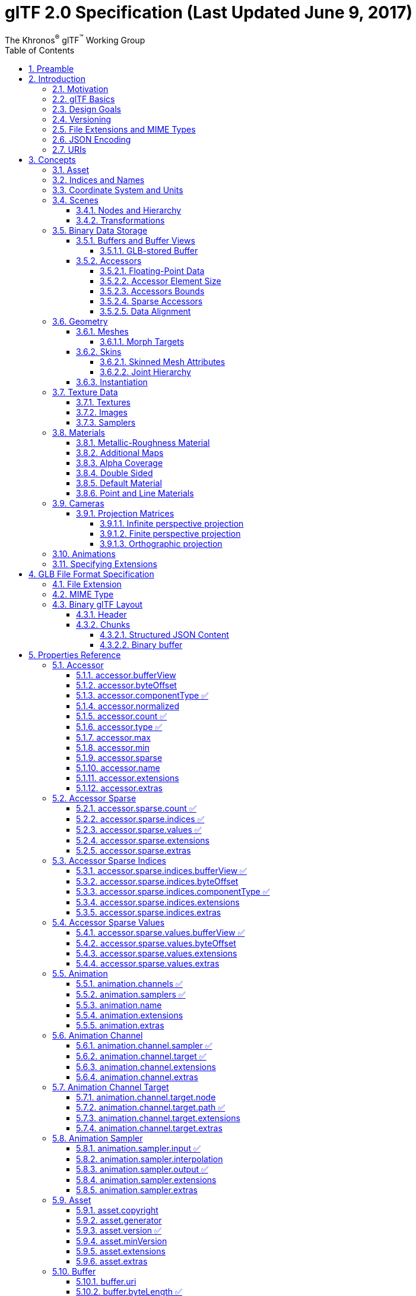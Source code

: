 // Copyright (c) 2013-2020 Khronos Group.
//
// SPDX-License-Identifier: CC-BY-4.0

// :regtitle: is explained in
// https://discuss.asciidoctor.org/How-to-add-markup-to-author-information-in-document-title-td6488.html
= glTF 2.0 Specification (Last Updated June 9, 2017)
:tmtitle: pass:q,r[^™^]
:regtitle: pass:q,r[^®^]
The Khronos{regtitle} glTF{tmtitle} Working Group
:data-uri:
:icons: font
:toc2:
:toclevels: 10
:sectnumlevels: 10
:max-width: 100%
:numbered:
:source-highlighter: coderay
:title-logo-image: image:../figures/gltf.png[Logo,pdfwidth=4in,align=right]
:stem:

// This causes cross references to chapters, sections, and tables to be
// rendered as "Section A.B" (for example) rather than rendering the reference
// as the text of the section title.  It also enables cross references to
// [source] blocks as "Listing N", but only if the [source] block has a title.
:xrefstyle: short
:listing-caption: Listing

// Table of contents is inserted here
toc::[]

:leveloffset: 1

[[preamble]]
= Preamble

The GL Transmission Format (glTF) is an API-neutral runtime asset delivery format.  glTF bridges the gap between 3D content creation tools and modern 3D applications by providing an efficient, extensible, interoperable format for the transmission and loading of 3D content.

Editors

* Saurabh Bhatia, Microsoft
* Patrick Cozzi, Cesium
* Alexey Knyazev, Individual Contributor
* Tony Parisi, Unity

Khronos 3D Formats Working Group and Alumni

* Remi Arnaud, Starbreeze Studios
* Emiliano Gambaretto, Adobe
* Gary Hsu, Microsoft
* Max Limper, Fraunhofer IGD
* Scott Nagy, Microsoft
* Marco Hutter, Individual Contributor
* Uli Klumpp, Individual Contributor
* Ed Mackey, Individual Contributor
* Don McCurdy, Google
* Norbert Nopper, UX3D
* Fabrice Robinet, Individual Contributor (Previous Editor and Incubator)
* Neil Trevett, NVIDIA
* Jan Paul Van Waveren, Oculus
* Amanda Watson, Oculus

Copyright 2013-2020 The Khronos Group Inc. All Rights Reserved. glTF is a trademark of The Khronos Group Inc.


[[introduction]]
= Introduction

The GL Transmission Format (glTF) is an API-neutral runtime asset delivery format.  glTF bridges the gap between 3D content creation tools and modern graphics applications by providing an efficient, extensible, interoperable format for the transmission and loading of 3D content.


[[motivation]]
== Motivation

*This section is non-normative.*

Traditional 3D modeling formats have been designed to store data for offline use, primarily to support authoring workflows on desktop systems. Industry-standard 3D interchange formats allow for sharing assets between different modeling tools, and within the content pipeline in general. However, neither of these types of formats is optimized for download speed or fast loading at runtime. Files tend to grow very large, and applications need to do a significant amount of processing to load such assets into GPU-accelerated applications.

Applications seeking high performance rarely load modeling formats directly; instead, they process models offline as part of a custom content pipeline, converting the assets into a proprietary format optimized for their runtime application.  This has led to a fragmented market of incompatible proprietary runtime formats and duplicated efforts in the content creation pipeline. 3D assets exported for one application cannot be reused in another application without going back to the original modeling, tool-specific source and performing another proprietary export step.

With the advent of mobile- and web-based 3D computing, new classes of applications have emerged that require fast, dynamic loading of standardized 3D assets. Digital marketing solutions, e-commerce product visualizations, and online model-sharing sites are just a few of the connected 3D applications being built today using WebGL or OpenGL ES. Beyond the need for efficient delivery, many of these online applications can benefit from a standard, interoperable format to enable sharing and reuse of assets between users, between applications, and within heterogeneous, distributed content pipelines.

glTF solves these problems by providing a vendor- and runtime-neutral format that can be loaded and rendered with minimal processing. The format combines an easily parseable JSON scene description with one or more binary files representing geometry, animations, and other rich data. Binary data is stored in such a way that it can be loaded directly into GPU buffers without additional parsing or other manipulation. Using this approach, glTF is able to faithfully preserve full hierarchical scenes with nodes, meshes, cameras, materials, and animations, while enabling efficient delivery and fast loading.


[[gltf-basics]]
== glTF Basics

*This section is non-normative.*

glTF assets are JSON files plus supporting external data. Specifically, a glTF asset is represented by:

* A JSON-formatted file (`.gltf`) containing a full scene description: node hierarchy, materials, cameras, as well as descriptor information for meshes, animations, and other constructs
* Binary files (`.bin`) containing geometry and animation data, and other buffer-based data
* Image files (`.jpg`, `.png`) for textures

Assets defined in other formats, such as images, may be stored in external files referenced via URI, stored side-by-side in GLB container, or embedded directly into the JSON using https://developer.mozilla.org/en-US/docs/Web/HTTP/Basics_of_HTTP/Data_URIs[data URIs].

Valid glTF asset must specify its version.

image:figures/files.png[pdfwidth=4in,align=left]


[[design-goals]]
== Design Goals

*This section is non-normative.*

glTF has been designed to meet the following goals:

* *Compact file sizes.* While web developers like to work with clear text as much as possible, clear text encoding is simply not practical for transmitting 3D data due to sheer size. The glTF JSON file itself is clear text, but it is compact and rapid to parse. All large data such as geometry and animations are stored in binary files that are much smaller than equivalent text representations.
* *Fast loading.* glTF data structures have been designed to mirror the GPU API data as closely as possible, both in the JSON and binary files, to reduce load times. For example, binary data for meshes could be viewed as JavaScript Typed Arrays and be loaded directly into GPU buffers with a simple data copy; no parsing or further processing is required.
* *Runtime-independence.* glTF makes no assumptions about the target application or 3D engine. glTF specifies no runtime behaviors other than rendering and animation.
* *Complete 3D scene representation.* Exporting single objects from a modeling package is not sufficient for many applications. Often, authors want to load entire scenes, including nodes, transformations, transform hierarchy, meshes, materials, cameras, and animations into their applications. glTF strives to preserve all of this information for use in the downstream application.
* *Extensibility.* While the initial base specification supports a rich feature set, there will be many opportunities for growth and improvement. glTF defines a mechanism that allows the addition of both general-purpose and vendor-specific extensions.

The design of glTF takes a pragmatic approach. The format is meant to mirror the GPU APIs as closely as possible, but if it did only that, there would be no cameras, animations, or other features typically found in both modeling tools and runtime systems, and much semantic information would be lost in the translation. By supporting these common constructs, glTF content can not only load and render, but it can be immediately usable in a wider range of applications and require less duplication of effort in the content pipeline.

The following are outside the scope of the initial design of glTF:

* *glTF is not a streaming format.* The binary data in glTF is inherently streamable, and the buffer design allows for fetching data incrementally. But there are no other streaming constructs in the format, and no conformance requirements for an implementation to stream data versus downloading it in its entirety before rendering.
* *glTF is not intended to be human-readable,* though by virtue of being represented in JSON, it is developer-friendly.

While version 2.0 of glTF does not define compression for geometry and other rich data, the https://github.com/KhronosGroup/glTF/blob/master/extensions/2.0/Khronos/KHR_draco_mesh_compression/README.md[KHR_draco_mesh_compression extension] provides that option. Future extensions may include compression methods for textures and animation data.


[[versioning]]
== Versioning

Any updates made to glTF in a minor version will be backwards and forwards compatible. Backwards compatibility will ensure that any client implementation that supports loading a glTF 2.x asset will also be able to load a glTF 2.0 asset. Forwards compatibility will allow a client implementation that only supports glTF 2.0 to load glTF 2.x assets while gracefully ignoring any new features it does not understand.

A minor version update can introduce new features but will not change any previously existing behavior. Existing functionality can be deprecated in a minor version update, but it will not be removed.

Major version updates are not expected to be compatible with previous versions.


[[file-extensions-and-mime-types]]
== File Extensions and MIME Types

* `*.gltf` files use `model/gltf+json`
* `*.bin` files use `application/octet-stream` or `application/gltf-buffer`
  - When using MIME type `application/gltf-buffer`, the binary file extension may be `*.bin`, `*.glbin`, or `*.glbuf`.  See the https://www.iana.org/assignments/media-types/application/gltf-buffer[gltf-buffer registration].
* Texture files use the official `image/*` type based on the specific image format. For compatibility with modern web browsers, the following image formats are supported: `image/jpeg`, `image/png`.
+
[NOTE]
.Implementation Note
====
Implementations should use the image type pattern matching algorithm from the https://mimesniff.spec.whatwg.org/#matching-an-image-type-pattern[MIME Sniffing Standard] to detect PNG and JPEG images as file extensions may be unavailable in some contexts.
====


[[json-encoding]]
== JSON Encoding

To simplify client-side implementation, glTF has additional restrictions on JSON format and encoding.

1. JSON must use UTF-8 encoding without BOM.
+
[NOTE]
.Implementation Note
====
glTF exporters must not add a byte order mark to the beginning of JSON text. In the interests of interoperability, client implementations may ignore the presence of a byte order mark rather than treating it as an error. See https://tools.ietf.org/html/rfc8259#section-8[RFC8259, section 8] for more information.
====

2. All strings defined in this spec (properties names, enums) use only ASCII charset and must be written as plain text, e.g., `"buffer"` instead of `"\u0062\u0075\u0066\u0066\u0065\u0072"`.
+
[NOTE]
.Implementation Note
====
This allows generic glTF client implementations to not have full Unicode support. Application-specific strings (e.g., values of `"name"` properties or content of `extras` fields) may use any symbols.
====

3. Names (keys) within JSON objects must be unique, i.e., duplicate keys aren't allowed.


[[uris]]
== URIs

glTF uses URIs to reference buffers and image resources. Clients must support at least these two URI types:

- **Data URIs** that embed resources in the JSON. They use syntax defined by https://tools.ietf.org/html/rfc2397[RFC 2397].
+
[NOTE]
.Implementation Note
====
Data URIs could be https://developer.mozilla.org/en-US/docs/Web/API/WindowBase64/Base64_encoding_and_decoding[decoded with JavaScript] or consumed directly by web browsers in HTML tags.
====

- **Relative URI paths** -- or `path-noscheme` as defined by RFC 3986, https://tools.ietf.org/html/rfc3986#section-4.2[Section 4.2] -- without scheme, authority, or parameters. Reserved characters must be percent-encoded, per RFC 3986, https://tools.ietf.org/html/rfc3986#section-2.2[Section 2.2].
+
[NOTE]
.Implementation Note
====
Clients can optionally support additional URI components. For example `http://` or `file://` schemes, authorities/hostnames, absolute paths, and query or fragment parameters. Assets containing these additional URI components may be less portable.
====
+
[NOTE]
.Implementation Note
====
This allows the application to decide the best approach for delivery: if different assets share many of the same geometries, animations, or textures, separate files may be preferred to reduce the total amount of data requested. With separate files, applications can progressively load data and do not need to load data for parts of a model that are not visible. If an application cares more about single-file deployment, embedding data may be preferred even though it increases the overall size due to base64 encoding and does not support progressive or on-demand loading. Alternatively, an asset could use GLB container to store JSON and binary data in one file without base64 encoding. See <<glb-file-format-specification,GLB File Format Specification>> for details.
====

Applications should consider applying syntax-based normalization to URIs as defined by https://tools.ietf.org/html/rfc3986#section-6.2.2[RFC 3986, Section 6.2.2.], https://tools.ietf.org/html/rfc3987#section-5.3.2[RFC 3987, Section 5.3.2.], and applicable schema rules (e.g., https://tools.ietf.org/html/rfc7230#section-2.7.3[RFC 7230, Section 2.7.3.] for HTTP) on export and/or import.

[NOTE]
.Implementation Note
====
While the spec does not explicitly disallow non-normalized URIs, their use may be unsupported or lead to unwanted side-effects -- such as security warnings or cache misses -- on some platforms.
====


[[concepts]]
= Concepts

image:figures/dictionary-objects.png[pdfwidth=4in,align=left]

The top-level arrays in a glTF asset.  See the <<properties-reference, Properties Reference>>.


[[asset]]
== Asset

Each glTF asset must have an `asset` property. In fact, it's the only required top-level property for JSON to be a valid glTF. The `asset` object must contain glTF version which specifies the target glTF version of the asset. Additionally, an optional `minVersion` property can be used to specify the minimum glTF version support required to load the asset. The `minVersion` property allows asset creators to specify a minimum version that a client implementation must support in order to load the asset. This is very similar to the `extensionsRequired` concept, where an asset should only be loaded if the client supports the specified extension. Additional metadata can be stored in optional properties such as `generator` or `copyright`.  For example,

[source,json]
----
{
    "asset": {
        "version": "2.0",
        "generator": "collada2gltf@f356b99aef8868f74877c7ca545f2cd206b9d3b7",
        "copyright": "2017 (c) Khronos Group"
    }
}
----

[NOTE]
.Implementation Note
====
Client implementations should first check whether a `minVersion` property is specified and ensure both major and minor versions can be supported. If no `minVersion` is specified, then clients should check the `version` property and ensure the major version is supported. Clients that load <<glb-file-format-specification,GLB format>> should also check for the `minVersion` and `version` properties in the JSON chunk as the version specified in the GLB header only refers to the GLB container version.
====



[[indices-and-names]]
== Indices and Names

Entities of a glTF asset are referenced by their indices in corresponding arrays, e.g., a `bufferView` refers to a `buffer` by specifying the buffer's index in `buffers` array.  For example:

[source,json]
----
{
    "buffers": [
        {
            "byteLength": 1024,
            "uri": "path-to.bin"
        }
    ],
    "bufferViews": [
        {
            "buffer": 0,
            "byteLength": 512,
            "byteOffset": 0
        }
    ]
}
----

In this example, `buffers` and `bufferViews` have only one element each. The bufferView refers to the buffer using the buffer's index: `"buffer": 0`.

Whereas indices are used for internal glTF references, _names_ are used for application-specific uses such as display. Any top-level glTF object can have a `name` string property for this purpose. These property values are not guaranteed to be unique as they are intended to contain values created when the asset was authored.

For property names, glTF uses https://en.wikipedia.org/wiki/CamelCase[camel case] `likeThis`. Camel case is a common naming convention in JSON and WebGL.


[[coordinate-system-and-units]]
== Coordinate System and Units

glTF uses a right-handed coordinate system, that is, the cross product of +X and +Y yields +Z. glTF defines +Y as up. The front of a glTF asset faces +Z.

image:figures/coordinate-system.png[pdfwidth=4in,align=left]

The units for all linear distances are meters.

All angles are in radians.

Positive rotation is counterclockwise.

The <<transformations,node transformations>> and <<animations,animation channel paths>> are 3D vectors or quaternions with the following data types and semantics:

* translation: A 3D vector containing the translation along the x, y and z axes
* rotation: A quaternion (x, y, z, w), where w is the scalar
* scale: A 3D vector containing the scaling factors along the x, y and z axes

RGB color values use sRGB color primaries.

[NOTE]
.Implementation Note
====
Color primaries define the interpretation of each color channel of the color model, particularly with respect to the RGB color model. In the context of a typical display, color primaries describe the color of the red, green and blue phosphors or filters. The same primaries are also defined in Recommendation ITU-R BT.709. Since the overwhelming majority of currently used consumer displays are using the same primaries as default, client implementations usually do not need to convert color values. Future specification versions or extensions may allow other color primaries (such as P3) or even provide a way of embedding custom color profiles.
====


[[scenes]]
== Scenes

The glTF asset contains zero or more *scenes*, the set of visual objects to render. Scenes are defined in a `scenes` array. An additional property, `scene` (note singular), identifies which of the scenes in the array is to be displayed at load time.

All nodes listed in `scene.nodes` array must be root nodes (see the next section for details).

When `scene` is undefined, runtime is not required to render anything at load time.

[NOTE]
.Implementation Note
====
This allows applications to use glTF assets as libraries of individual entities such as materials or meshes.
====

The following example defines a glTF asset with a single scene, that contains a single node.

[source,json]
----
{
    "nodes": [
        {
            "name": "singleNode"
        }
    ],
    "scenes": [
        {
            "name": "singleScene",
            "nodes": [
                0
            ]
        }
    ],
    "scene": 0
}
----


[[nodes-and-hierarchy]]
=== Nodes and Hierarchy

The glTF asset can define *nodes*, that is, the objects comprising the scene to render.

Nodes have an optional `name` property.

Nodes also have transform properties, as described in the next section.

Nodes are organized in a parent-child hierarchy known informally as the *node hierarchy*. A node is called a *root node* when it doesn't have a parent.

The node hierarchy is defined using a node's `children` property, as in the following example:

[source,json]
----
{
    "nodes": [
        {
            "name": "Car",
            "children": [1, 2, 3, 4]
        },
        {
            "name": "wheel_1"
        },
        {
            "name": "wheel_2"
        },
        {
            "name": "wheel_3"
        },
        {
            "name": "wheel_4"
        }
    ]
}
----

The node named `Car` has four children. Each of those nodes could in turn have its own children, creating a hierarchy of nodes.

[NOTE]
====
For Version 2.0 conformance, the glTF node hierarchy is not a directed acyclic graph (DAG) or *scene graph*, but a disjoint union of strict trees. That is, no node may be a direct descendant of more than one node. This restriction is meant to simplify implementation and facilitate conformance.
====


[[transformations]]
=== Transformations

Any node can define a local space transformation either by supplying a `matrix` property, or any of `translation`, `rotation`, and `scale`  properties (also known as *TRS properties*). `translation` and `scale` are `FLOAT_VEC3` values in the local coordinate system. `rotation` is a `FLOAT_VEC4` unit quaternion value, `(x, y, z, w)`, in the local coordinate system.

When `matrix` is defined, it must be decomposable to TRS. This implies that transformation matrices cannot skew or shear.

TRS properties are converted to matrices and postmultiplied in the `T * R * S` order to compose the transformation matrix; first the scale is applied to the vertices, then the rotation, and then the translation.

When a node is targeted for animation (referenced by an `animation.channel.target`), only TRS properties may be present; `matrix` will not be present.

[NOTE]
.Implementation Note
====
If the determinant of the transform is a negative value, the winding order of the mesh triangle faces should be reversed. This supports negative scales for mirroring geometry.
====

[NOTE]
.Implementation Note
====
Non-invertible transformations (e.g., scaling one axis to zero) could lead to lighting and/or visibility artifacts.
====

In the example below, node named `Box` defines non-default rotation and translation.

[source,json]
----
{
    "nodes": [
        {
            "name": "Box",
            "rotation": [
                0,
                0,
                0,
                1
            ],
            "scale": [
                1,
                1,
                1
            ],
            "translation": [
                -17.7082,
                -11.4156,
                2.0922
            ]
        }
    ]
}
----

The next example defines the transformation for a node with attached camera using the `matrix` property rather than using the individual TRS values:

[source,json]
----
{
    "nodes": [
        {
            "name": "node-camera",
            "camera": 1,
            "matrix": [
                -0.99975,
                -0.00679829,
                0.0213218,
                0,
                0.00167596,
                0.927325,
                0.374254,
                0,
                -0.0223165,
                0.374196,
                -0.927081,
                0,
                -0.0115543,
                0.194711,
                -0.478297,
                1
            ]
        }
    ]
}
----


[[binary-data-storage]]
== Binary Data Storage


[[buffers-and-buffer-views]]
=== Buffers and Buffer Views

A *buffer* is data stored as a binary blob. The buffer can contain a combination of geometry, animation, and skins.

Binary blobs allow efficient creation of GPU buffers and textures since they require no additional parsing, except perhaps decompression. An asset can have any number of buffer files for flexibility for a wide array of applications.

[NOTE]
.Implementation Note
====
While there's no upper limit on buffer's size, implementations should be aware that JSON parsers may support integers only up to 2^53^ when running on certain platforms. Also there's an implicit limit of 2^32^-1 bytes when a buffer is stored as <<glb-file-format-specification,GLB>> binary chunk.
====

Buffer data is little endian.

All buffers are stored in the asset's `buffers` array.

The following example defines a buffer. The `byteLength` property specifies the size of the buffer file. The `uri` property is the URI to the buffer data. Buffer data may also be stored within the glTF file as base64-encoded data and reference via data URI.

[source,json]
----
{
   "buffers": [
       {
           "byteLength": 102040,
           "uri": "duck.bin"
       }
   ]
}
----

A *bufferView* represents a subset of data in a buffer, defined by a byte offset into the buffer specified in the `byteOffset` property and a total byte length specified by the `byteLength` property of the buffer view.

When a buffer view contain vertex indices or attributes, they must be its only content, i.e., it's invalid to have more than one kind of data in the same buffer view.

[NOTE]
.Implementation Note
====
This allows a runtime to upload buffer view data to the GPU without any additional processing. When `bufferView.target` is defined, runtime must use it to determine data usage, otherwise it could be inferred from mesh' accessor objects.
====

The following example defines two buffer views: the first is an ELEMENT_ARRAY_BUFFER, which holds the indices for an indexed triangle set, and the second is an ARRAY_BUFFER that holds the vertex data for the triangle set.

[source,json]
----
{
    "bufferViews": [
        {
            "buffer": 0,
            "byteLength": 25272,
            "byteOffset": 0,
            "target": 34963
        },
        {
            "buffer": 0,
            "byteLength": 76768,
            "byteOffset": 25272,
            "byteStride": 32,
            "target": 34962
        }
    ]
}
----

When a buffer view is used for vertex attribute data, it may have a `byteStride` property. This property defines the stride in bytes between each vertex.

Buffers and buffer views do not contain type information. They simply define the raw data for retrieval from the file. Objects within the glTF file (meshes, skins, animations) access buffers or buffer views via *accessors*.


[[glb-stored-buffer]]
==== GLB-stored Buffer

glTF asset could use GLB file container to pack all resources into one file. glTF Buffer referring to GLB-stored `BIN` chunk, must have `buffer.uri` property undefined, and it must be the first element of `buffers` array; byte length of `BIN` chunk could be up to 3 bytes bigger than JSON-defined `buffer.byteLength` to satisfy GLB padding requirements. Any glTF Buffer with undefined `buffer.uri` property that is not the first element of `buffers` array does not refer to the GLB-stored BIN chunk, and the behavior of such buffers is left undefined to accommodate future extensions and specification versions.

[NOTE]
.Implementation Note
====
Not requiring strict equality of chunk's and buffer's lengths simplifies glTF to GLB conversion a bit: implementations don't need to update `buffer.byteLength` after applying GLB padding.
====

In the following example, the first buffer objects refers to GLB-stored data, while the second points to external resource:

[source,json]
----
{
    "buffers": [
        {
            "byteLength": 35884
        },
        {
            "byteLength": 504,
            "uri": "external.bin"
        }
  ]
}
----

See <<glb-file-format-specification,GLB File Format Specification>> for details on GLB File Format.


[[accessors]]
=== Accessors

All large data for meshes, skins, and animations is stored in buffers and retrieved via accessors.

An *accessor* defines a method for retrieving data as typed arrays from within a `bufferView`. The accessor specifies a component type (e.g. `5126 (FLOAT)`) and a data type (e.g. `VEC3`), which when combined define the complete data type for each array element. The accessor also specifies the location and size of the data within the `bufferView` using the properties `byteOffset` and `count`. The latter specifies the number of elements within the `bufferView`, *not* the number of bytes. Elements could be, e.g., vertex indices, vertex attributes, animation keyframes, etc.

All accessors are stored in the asset's `accessors` array.

The following fragment shows two accessors, the first is a scalar accessor for retrieving a primitive's indices, and the second is a 3-float-component vector accessor for retrieving the primitive's position data.

[source,json]
----
{
    "accessors": [
        {
            "bufferView": 0,
            "byteOffset": 0,
            "componentType": 5123,
            "count": 12636,
            "max": [
                4212
            ],
            "min": [
                0
            ],
            "type": "SCALAR"
        },
        {
            "bufferView": 1,
            "byteOffset": 0,
            "componentType": 5126,
            "count": 2399,
            "max": [
                0.961799,
                1.6397,
                0.539252
            ],
            "min": [
                -0.692985,
                0.0992937,
                -0.613282
            ],
            "type": "VEC3"
        }
    ]
}
----


[[floating-point-data]]
==== Floating-Point Data

Data of `5126 (FLOAT)` componentType must use IEEE-754 single precision format.

Values of `NaN`, `+Infinity`, and `-Infinity` are not allowed.


[[accessor-element-size]]
==== Accessor Element Size

The following tables can be used to compute the size of element accessible by accessor.

[options="header"]
|====
| `componentType`         | Size in bytes
| `5120` (BYTE)           | 1
| `5121`(UNSIGNED_BYTE)   | 1
| `5122` (SHORT)          | 2
| `5123` (UNSIGNED_SHORT) | 2
| `5125` (UNSIGNED_INT)   | 4
| `5126` (FLOAT)          | 4
|====

[options="header"]
|====
| `type`     | Number of components
| `"SCALAR"` | 1
| `"VEC2"`   | 2
| `"VEC3"`   | 3
| `"VEC4"`   | 4
| `"MAT2"`   | 4
| `"MAT3"`   | 9
| `"MAT4"`   | 16
|====

Element size, in bytes, is
`(size in bytes of the 'componentType') * (number of components defined by 'type')`.

For example:

[source,json]
----
{
    "accessors": [
        {
            "bufferView": 1,
            "byteOffset": 7032,
            "componentType": 5126,
            "count": 586,
            "type": "VEC3"
        }
    ]
}
----

In this accessor, the `componentType` is `5126` (FLOAT), so each component is four bytes.  The `type` is `"VEC3"`, so there are three components.  The size of each element is 12 bytes (`4 * 3`).


[[accessors-bounds]]
==== Accessors Bounds

`accessor.min` and `accessor.max` properties are arrays that contain per-component minimum and maximum values, respectively. Exporters and loaders must treat these values as having the same data type as accessor's `componentType`, i.e., use integers (JSON number without fractional part) for integer types and use floating-point decimals for `5126` (FLOAT).

[NOTE]
.Implementation Note
====
JavaScript client implementations should convert JSON-parsed floating-point doubles to single precision, when `componentType` is `5126` (FLOAT). This could be done with `Math.fround` function.
====

While these properties are not required for all accessor usages, there are cases when minimum and maximum must be defined. Refer to other sections of this specification for details.


[[sparse-accessors]]
==== Sparse Accessors

Sparse encoding of arrays is often more memory-efficient than dense encoding when describing incremental changes with respect to a reference array.
This is often the case when encoding morph targets (it is, in general, more efficient to describe a few displaced vertices in a morph target than transmitting all morph target vertices).

glTF 2.0 extends the accessor structure to enable efficient transfer of sparse arrays.
Similarly to a standard accessor, a sparse accessor initializes an array of typed elements from data stored in a `bufferView` . On top of that, a sparse accessor includes a `sparse` dictionary describing the elements that deviate from their initialization value. The `sparse` dictionary contains the following mandatory properties:

- `count`: number of displaced elements.
- `indices`: strictly increasing array of integers of size `count` and specific `componentType` that stores the indices of those elements that deviate from the initialization value.
- `values`: array of displaced elements corresponding to the indices in the `indices` array.

The following fragment shows an example of `sparse` accessor with 10 elements deviating from the initialization array.

[source,json]
----
{
    "accessors": [
        {
            "bufferView": 0,
            "byteOffset": 0,
            "componentType": 5123,
            "count": 12636,
            "type": "VEC3",
            "sparse": {
                "count": 10,
                "indices": {
                    "bufferView": 1,
                    "byteOffset": 0,
                    "componentType": 5123
                },
                "values": {
                    "bufferView": 2,
                    "byteOffset": 0
                }
            }
        }
    ]
}
----

A sparse accessor differs from a regular one in that `bufferView` property isn't required. When it's omitted, the sparse accessor is initialized as an array of zeros of size `(size of the accessor element) * (accessor.count)` bytes.
A sparse accessor `min` and `max` properties correspond, respectively, to the minimum and maximum component values once the sparse substitution is applied.

When neither `sparse` nor `bufferView` is defined, `min` and `max` properties could have any values. This is intended for use cases when binary data is supplied by external means (e.g., via extensions).


[[data-alignment]]
==== Data Alignment

The offset of an `accessor` into a `bufferView` (i.e., `accessor.byteOffset`) and the offset of an `accessor` into a `buffer` (i.e., `accessor.byteOffset + bufferView.byteOffset`) must be a multiple of the size of the accessor's component type.

When `byteStride` of referenced `bufferView` is not defined, it means that accessor elements are tightly packed, i.e., effective stride equals the size of the element. When `byteStride` is defined, it must be a multiple of the size of the accessor's component type. `byteStride` must be defined, when two or more accessors use the same `bufferView`.

Each `accessor` must fit its `bufferView`, i.e., `accessor.byteOffset + STRIDE * (accessor.count - 1) + SIZE_OF_ELEMENT` must be less than or equal to `bufferView.length`.

For performance and compatibility reasons, each element of a vertex attribute must be aligned to 4-byte boundaries inside `bufferView` (i.e., `accessor.byteOffset` and `bufferView.byteStride` must be multiples of 4).

Accessors of matrix type have data stored in column-major order; start of each column must be aligned to 4-byte boundaries. To achieve this, three `type`/`componentType` combinations require special layout:

*MAT2, 1-byte components*

----
| 00| 01| 02| 03| 04| 05| 06| 07|
|===|===|===|===|===|===|===|===|
|m00|m10|---|---|m01|m11|---|---|
----

*MAT3, 1-byte components*

----
| 00| 01| 02| 03| 04| 05| 06| 07| 08| 09| 0A| 0B|
|===|===|===|===|===|===|===|===|===|===|===|===|
|m00|m10|m20|---|m01|m11|m21|---|m02|m12|m22|---|
----

*MAT3, 2-byte components*

----
| 00| 01| 02| 03| 04| 05| 06| 07| 08| 09| 0A| 0B| 0C| 0D| 0E| 0F| 10| 11| 12| 13| 14| 15| 16| 17|
|===|===|===|===|===|===|===|===|===|===|===|===|===|===|===|===|===|===|===|===|===|===|===|===|
|m00|m00|m10|m10|m20|m20|---|---|m01|m01|m11|m11|m21|m21|---|---|m02|m02|m12|m12|m22|m22|---|---|
----

Alignment requirements apply only to start of each column, so trailing bytes could be omitted if there's no further data.

[NOTE]
.Implementation Note
====
For JavaScript, this allows a runtime to efficiently create a single ArrayBuffer from a glTF `buffer` or an ArrayBuffer per `bufferView`, and then use an `accessor` to turn a typed array view (e.g., `Float32Array`) into an ArrayBuffer without copying it because the byte offset of the typed array view is a multiple of the size of the type (e.g., `4` for `Float32Array`).
====

Consider the following example:

[source,json]
----
{
    "bufferViews": [
        {
            "buffer": 0,
            "byteLength": 17136,
            "byteOffset": 620,
            "target": 34963
        }
    ],
    "accessors": [
        {
            "bufferView": 0,
            "byteOffset": 4608,
            "componentType": 5123,
            "count": 5232,
            "type": "VEC2"
        }
    ]
}
----

Accessing binary data defined by example above could be done like this:

[source,js]
----
const accessorTypeToNumComponentsMap = {
                'SCALAR': 1,
                'VEC2': 2,
                'VEC3': 3,
                'VEC4': 4,
                'MAT2': 4,
                'MAT3': 9,
                'MAT4': 16
};
var typedView = new Uint16Array(buffer, accessor.byteOffset + accessor.bufferView.byteOffset, accessor.count * accessorTypeToNumComponentsMap[accessor.type]);
----

The size of the accessor component type is two bytes (the `componentType` is unsigned short). The accessor's `byteOffset` is also divisible by two. Likewise, the accessor's offset into buffer `0` is `5228 ` (`620 + 4608`), which is divisible by two.



[[geometry]]
== Geometry

Any node can contain one mesh, defined in its `mesh` property. Mesh can be skinned using a information provided in referenced `skin` object. Mesh can have morph targets.


[[meshes]]
=== Meshes

In glTF, meshes are defined as arrays of *primitives*. Primitives correspond to the data required for GPU draw calls. Primitives specify one or more `attributes`, corresponding to the vertex attributes used in the draw calls. Indexed primitives also define an `indices` property. Attributes and indices are defined as references to accessors containing corresponding data. Each primitive also specifies a material and a primitive type that corresponds to the GPU primitive type (e.g., triangle set).

[NOTE]
.Implementation Note
====
Splitting one mesh into *primitives* could be useful to limit number of indices per draw call.
====

If `material` is not specified, then a <<default-material,default material>> is used.

The following example defines a mesh containing one triangle set primitive:

[source,json]
----
{
    "meshes": [
        {
            "primitives": [
                {
                    "attributes": {
                        "NORMAL": 23,
                        "POSITION": 22,
                        "TANGENT": 24,
                        "TEXCOORD_0": 25
                    },
                    "indices": 21,
                    "material": 3,
                    "mode": 4
                }
            ]
        }
    ]
}
----

Each attribute is defined as a property of the `attributes` object. The name of the property corresponds to an enumerated value identifying the vertex attribute, such as `POSITION`. The value of the property is the index of an accessor that contains the data.

Valid attribute semantic property names include `POSITION`, `NORMAL`, `TANGENT`, `TEXCOORD_0`, `TEXCOORD_1`, `COLOR_0`, `JOINTS_0`, and `WEIGHTS_0`.  Application-specific semantics must start with an underscore, e.g., `_TEMPERATURE`.

Valid accessor type and component type for each attribute semantic property are defined below.

[options="header",cols="15%,20%,35%,30%"]
|====
| Name        | Accessor Type(s)| Component Type(s)| Description
| `POSITION`  | `"VEC3"`        | `5126` (FLOAT)                     | XYZ vertex positions
| `NORMAL`    | `"VEC3"`        | `5126` (FLOAT)                     | Normalized XYZ vertex normals
| `TANGENT`   | `"VEC4"`        | `5126` (FLOAT)                     | XYZW vertex tangents where the *w* component is a sign value (-1 or +1) indicating handedness of the tangent basis
| `TEXCOORD_0`| `"VEC2"`        | `5126` (FLOAT) +
                                  `5121` (UNSIGNED_BYTE) normalized +
                                  `5123` (UNSIGNED_SHORT) normalized | UV texture coordinates for the first set
| `TEXCOORD_1`| `"VEC2"`        | `5126` (FLOAT) +
                                  `5121` (UNSIGNED_BYTE) normalized +
                                  `5123` (UNSIGNED_SHORT) normalized | UV texture coordinates for the second set
| `COLOR_0`   | `"VEC3"` +
                `"VEC4"`        | `5126` (FLOAT) +
                                  `5121` (UNSIGNED_BYTE) normalized +
                                  `5123` (UNSIGNED_SHORT) normalized | RGB or RGBA vertex color
| `JOINTS_0`  | `"VEC4"`        | `5121` (UNSIGNED_BYTE)
                                  `5123` (UNSIGNED_SHORT)            | See <<skinned-mesh-attributes,Skinned Mesh Attributes>>
| `WEIGHTS_0` | `"VEC4"`        | `5126` (FLOAT) +
                                  `5121` (UNSIGNED_BYTE) normalized +
                                  `5123` (UNSIGNED_SHORT) normalized | See <<skinned-mesh-attributes,Skinned Mesh Attributes>>
|====

`POSITION` accessor *must* have `min` and `max` properties defined.

`TEXCOORD`, `COLOR`, `JOINTS`, and `WEIGHTS` attribute semantic property names must be of the form `[semantic]_[set_index]`, e.g., `TEXCOORD_0`, `TEXCOORD_1`, `COLOR_0`. Client implementations must support at least two UV texture coordinate sets, one vertex color, and one joints/weights set. Extensions can add additional property names, accessor types, and/or accessor component types.

All indices for indexed attribute semantics must start with 0 and be continuous positive integers: `TEXCOORD_0`, `TEXCOORD_1`, etc. Indices must not use leading zeroes to pad the number of digits, and clients are not required to support more indexed semantics than described above.

All attribute accessors for a given primitive must have the same `count`. When `indices` property is not defined, it indicates the number of vertices to render; when `indices` property is defined, it indicates the upper (exclusive) bound on the index values in the `indices` accessor.

[NOTE]
.Implementation Note
====
Each primitive corresponds to one WebGL draw call (engines are, of course, free to batch draw calls). When a primitive's `indices` property is defined, it references the accessor to use for index data, and GL's `drawElements` function should be used. When the `indices` property is not defined, GL's `drawArrays` function should be used with a count equal to the count property of any of the accessors referenced by the `attributes` property (they are all equal for a given primitive).
====

[NOTE]
.Implementation Note
====
When positions are not specified, client implementations should skip primitive's rendering unless its positions are provided by other means (e.g., by extension). This applies to both indexed and non-indexed geometry.
====

[NOTE]
.Implementation Note
====
When normals are not specified, client implementations should calculate flat normals.
====

[NOTE]
.Implementation Note
====
When tangents are not specified, client implementations should calculate tangents using default MikkTSpace algorithms.  For best results, the mesh triangles should also be processed using default MikkTSpace algorithms.
====

[NOTE]
.Implementation Note
====
Vertices of the same triangle should have the same `tangent.w` value. When vertices of the same triangle have different `tangent.w` values, tangent space is considered undefined.
====

[NOTE]
.Implementation Note
====
When normals and tangents are specified, client implementations should compute the bitangent by taking the cross product of the normal and tangent xyz vectors and multiplying against the w component of the tangent: `bitangent = cross(normal, tangent.xyz) * tangent.w`
====


[[morph-targets]]
==== Morph Targets

Morph Targets are defined by extending the Mesh concept.

A Morph Target is a morphable Mesh where primitives' attributes are obtained by adding the original attributes to a weighted sum of targets attributes.

For instance, the Morph Target vertices `POSITION` for the primitive at index *i* are computed in this way:

[source,c]
----
primitives[i].attributes.POSITION +
  weights[0] * primitives[i].targets[0].POSITION +
  weights[1] * primitives[i].targets[1].POSITION +
  weights[2] * primitives[i].targets[2].POSITION + ...
----

Morph Targets are implemented via the `targets` property defined in the Mesh `primitives`. Each target in the `targets` array is a dictionary mapping a primitive attribute to an accessor containing Morph Target displacement data. Currently only three attributes -- `POSITION`, `NORMAL`, and `TANGENT` -- are commonly supported. If morph targets contain application-specific semantics, their names must be prefixed with an underscore (e.g. `_TEMPERATURE`) like the associated attribute semantic. All primitives are required to list the same number of `targets` in the same order.

Valid accessor type and component type for each attribute semantic property are defined below. Note that the *w* component for handedness is omitted when targeting `TANGENT` data since handedness cannot be displaced.

[options="header"]
|====
| Name       | Accessor Type(s) | Component Type(s) | Description
| `POSITION` | `"VEC3"`         | `5126` (FLOAT)    | XYZ vertex position displacements
| `NORMAL`   | `"VEC3"`         | `5126` (FLOAT)    | XYZ vertex normal displacements
| `TANGENT`  | `"VEC3"`         | `5126` (FLOAT)    | XYZ vertex tangent displacements
|====

`POSITION` accessor *must* have `min` and `max` properties defined.

All Morph Target's accessors *must* have the same `count` as the accessors of the original primitive.

A Morph Target may also define an optional `mesh.weights` property that stores the default targets weights. In the absence of a `node.weights` property, the primitives attributes are resolved using these weights. When this property is missing, the default targets weights are assumed to be zero.

The following example extends the Mesh defined in the previous example to a morphable one by adding two Morph Targets:

[source,json]
----
{
    "primitives": [
        {
            "attributes": {
                "NORMAL": 23,
                "POSITION": 22,
                "TANGENT": 24,
                "TEXCOORD_0": 25
            },
            "indices": 21,
            "material": 3,
            "targets": [
                {
                    "NORMAL": 33,
                    "POSITION": 32,
                    "TANGENT": 34
                },
                {
                    "NORMAL": 43,
                    "POSITION": 42,
                    "TANGENT": 44
                }
            ]
        }
    ],
    "weights": [0, 0.5]
}
----

After applying morph targets to vertex positions and normals, tangent space may need to be recalculated. See <<appendix-a-tangent-space-recalculation,Appendix A>> for details.

[NOTE]
.Implementation Note
====
The number of morph targets is not limited in glTF. A conformant client implementation must support at least eight morphed attributes. This means that it has to support at least eight morph targets that contain a `POSITION` attribute, or four morph targets that contain a `POSITION` and a `NORMAL` attribute, or two morph targets that contain `POSITION`, `NORMAL` and `TANGENT` attributes. For assets that contain a higher number of morphed attributes, renderers may choose to either fully support them (for example, by performing the morph computations in software), or to only use the eight attributes of the morph targets with the highest weights.
====


[NOTE]
.Implementation Note
====
A significant number of authoring and client implementations associate names with morph targets. While the glTF 2.0 specification currently does not provide a way to specify names, most tools use an array of strings, `mesh.extras.targetNames`, for this purpose. The `targetNames` array and all primitive `targets` arrays must have the same length.
====



[[skins]]
=== Skins

All skins are stored in the `skins` array of the asset. Each skin is defined by the `inverseBindMatrices` property (which points to an accessor with IBM data), used to bring coordinates being skinned into the same space as each joint; and a `joints` array property that lists the nodes indices used as joints to animate the skin. The order of joints is defined in the `skin.joints` array and it must match the order of `inverseBindMatrices` data. The `skeleton` property (if present) points to the node that is the common root of a joints hierarchy or to a direct or indirect parent node of the common root.

[NOTE]
.Implementation Note
====
The matrix defining how to pose the skin's geometry for use with the joints ("Bind Shape Matrix") should be premultiplied to mesh data or to Inverse Bind Matrices.
====

[NOTE]
.Implementation Note
====
Client implementations should apply only the transform of the skeleton root node to the skinned mesh while ignoring the transform of the skinned mesh node. In the example below, the translation of `node_0` and the scale of `node_1` are applied while the translation of `node_3` and rotation of `node_4` are ignored.
====

[source,json]
----
{
    "nodes": [
        {
            "name": "node_0",
            "children": [ 1 ],
            "translation": [ 0.0, 1.0, 0.0 ]
        },
        {
            "name": "node_1",
            "children": [ 2 ],
            "scale": [ 0.5, 0.5, 0.5 ]
        },
        {
            "name": "node_2"
        },
        {
            "name": "node_3",
            "children": [ 4 ],
            "translation": [ 1.0, 0.0, 0.0 ]
        },
        {
            "name": "node_4",
            "mesh": 0,
            "rotation": [ 0.0, 1.0, 0.0, 0.0 ],
            "skin": 0
        }
    ],
    "skins": [
        {
            "name": "skin_0",
            "inverseBindMatrices": 0,
            "joints": [ 1, 2 ],
            "skeleton": 1
        }
    ]
}
----

[[skinned-mesh-attributes]]
==== Skinned Mesh Attributes

The mesh for a skin is defined with vertex attributes that are used in skinning calculations in the vertex shader. The `JOINTS_0` attribute data contains the indices of the joints from corresponding `joints` array that should affect the vertex. The `WEIGHTS_0` attribute data defines the weights indicating how strongly the joint should influence the vertex. The following mesh skin defines `JOINTS_0` and `WEIGHTS_0` vertex attributes for a triangle mesh primitive:

[source,json]
----
{
    "meshes": [
        {
            "name": "skinned-mesh_1",
            "primitives": [
                {
                    "attributes": {
                        "JOINTS_0": 179,
                        "NORMAL": 165,
                        "POSITION": 163,
                        "TEXCOORD_0": 167,
                        "WEIGHTS_0": 176
                    },
                    "indices": 161,
                    "material": 1,
                    "mode": 4
                }
            ]
        }
    ]
}
----

The number of joints that influence one vertex is limited to 4 per set, so referenced accessors must have `VEC4` type and following component types:

* *`JOINTS_0`*: `UNSIGNED_BYTE` or `UNSIGNED_SHORT`
* *`WEIGHTS_0`*: `FLOAT`, or normalized `UNSIGNED_BYTE`, or normalized `UNSIGNED_SHORT`

The joint weights for each vertex must be non-negative. No joint may have more than one non-zero weight for a given vertex.

When the weights are stored using `FLOAT` component type, glTF exporters should produce weights with linear sum as close as reasonably possible to `1.0` for a given vertex. When the weights are stored using `UNSIGNED_BYTE` or `UNSIGNED_SHORT` component types, their linear sum before normalization must be `255` or `65535` respectively. Without these requirements, vertices would be deformed significantly because the weight error would get multiplied by the joint position. For example, an error of `1/255` in the weight sum would result in an unacceptably large difference in the joint position.

[NOTE]
.Implementation Note
====
The threshold in the official validation tool is set to `2e-7` times the number of non-zero weights per vertex.
====

[NOTE]
.Implementation Note
====
Since the allowed threshold is much lower than minimum possible step for quantized component types, exporters should just renormalize weight sum after quantization.
====

In the event that of any of the vertices are influenced by more than four joints, the additional joint and weight information will be found in subsequent sets. For example `JOINTS_1` and `WEIGHTS_1` if present will reference the accessor for up to 4 additional joints that influence the vertices. Note that client implementations are only required to support a single set of up to four weights and joints, however not supporting all weight and joint sets present in the file may have an impact on the model's animation.

All joint values must be within the range of joints in the skin. Unused joint values (i.e. joints with a weight of zero) should be set to zero.


[[joint-hierarchy]]
==== Joint Hierarchy

The joint hierarchy used for controlling skinned mesh pose is simply the glTF node hierarchy, with each node designated as a joint. Each skin's joints must have a common root, which may or may not be a joint node itself. When a skin is referenced by a node within a scene, the common root must belong to the same scene.

For more details of vertex skinning implementation, refer to https://github.com/KhronosGroup/glTF/blob/master/specification/2.0/figures/gltfOverview-2.0.0b.png[glTF Overview].

[NOTE]
.Implementation Note
====
A node definition does not specify whether the node should be treated as a joint. Client implementations may wish to traverse the `skins` array first, marking each joint node.
====

[NOTE]
.Implementation Note
====
A joint may have regular nodes attached to it, even a complete node sub graph with meshes. It's often used to have an entire geometry attached to a joint without having it being skinned by the joint. (ie. a sword attached to a hand joint). Note that the node transform is the local transform of the node relative to the joint, like any other node in the glTF node hierarchy as described in the <<transformations,Transformation>> section.
====


[[instantiation]]
=== Instantiation

A mesh is instantiated by `node.mesh` property. The same mesh could be used by many nodes, which could have different transformations. For example:

[source,json]
----
{
    "nodes": [
        {
            "mesh": 11
        },
        {
            "mesh": 11,
            "translation": [
                -20,
                -1,
                0
            ]
        }
    ]
}

----

A Morph Target is instanced within a node using:

- The Morph Target referenced in the `mesh` property.
- The Morph Target `weights` overriding the `weights` of the Morph Target referenced in the `mesh` property.

The example below instatiates a Morph Target with non-default weights.

[source,json]
----
{
    "nodes": [
        {
            "mesh": 11,
            "weights": [0, 0.5]
        }
    ]
}
----

A skin is instanced within a node using a combination of the node's `mesh` and `skin` properties. The mesh for a skin instance is defined in the `mesh` property. The `skin` property contains the index of the skin to instance.

[source,json]
----
{
    "skins": [
        {
            "inverseBindMatrices": 29,
            "joints": [1, 2]
        }
    ],
    "nodes": [
        {
            "name":"Skinned mesh node",
            "mesh": 0,
            "skin": 0
        },
        {
            "name":"Skeleton root joint",
            "children": [2],
            "rotation": [
                0,
                0,
                0.7071067811865475,
                0.7071067811865476
            ],
            "translation": [
                4.61599,
                -2.032e-06,
                -5.08e-08
            ]
        },
        {
            "name":"Head",
            "translation": [
                8.76635,
                0,
                0
            ]
        }
    ]
}
----


[[texture-data]]
== Texture Data

glTF separates texture access into three distinct types of objects: Textures, Images, and Samplers.


[[textures]]
=== Textures

All textures are stored in the asset's `textures` array. A texture is defined by an image resource, denoted by the `source` property and a sampler index (`sampler`).

[source,json]
----
{
    "textures": [
        {
            "sampler": 0,
            "source": 2
        }
    ]
}
----

[NOTE]
.Implementation Note
====
glTF 2.0 supports only 2D textures.
====


[[images]]
=== Images

Images referred to by textures are stored in the `images` array of the asset.

Each image contains one of

- a URI to an external file in one of the supported images formats, or
- a URI with embedded base64-encoded data, or
- a reference to a `bufferView`; in that case `mimeType` must be defined.

The following example shows an image pointing to an external PNG image file and another image referencing a `bufferView` with JPEG data.

[source,json]
----
{
    "images": [
        {
            "uri": "duckCM.png"
        },
        {
            "bufferView": 14,
            "mimeType": "image/jpeg"
        }
    ]
}
----

[NOTE]
.Implementation Note
====
When image data is provided by `uri` and `mimeType` is defined, client implementations should prefer JSON-defined MIME Type over one provided by transport layer.
====

The origin of the UV coordinates (0, 0) corresponds to the upper left corner of a texture image.
This is illustrated in the following figure, where the respective UV coordinates are shown for all four corners of a normalized UV space:

image:figures/texcoords.jpg[pdfwidth=4in,align=left]

Any colorspace information (such as ICC profiles, intents, etc) from PNG or JPEG containers must be ignored. Effective transfer function is defined by a glTF object that refers to the image.

[NOTE]
.Implementation Note
====
This increases portability of an asset, since not all image decoding libraries fully support custom color conversions. To achieve correct rendering, WebGL runtimes must disable such conversions by setting `UNPACK_COLORSPACE_CONVERSION_WEBGL` flag to `NONE`.
====


[[samplers]]
=== Samplers

Samplers are stored in the `samplers` array of the asset. Each sampler specifies filter and wrapping options corresponding to the GL types. The following example defines a sampler with linear mag filtering, linear mipmap min filtering, and repeat wrapping in S (U) and T (V).


[source,json]
----
{
    "samplers": [
        {
            "magFilter": 9729,
            "minFilter": 9987,
            "wrapS": 10497,
            "wrapT": 10497
        }
    ]
}
----

[NOTE]
.Default Filtering Implementation Note
====
When filtering options are defined, runtime must use them. Otherwise, it is free to adapt filtering to performance or quality goals.
====

[NOTE]
.Mipmapping Implementation Note
====
When a sampler's minification filter (`minFilter`) uses mipmapping (`NEAREST_MIPMAP_NEAREST`, `NEAREST_MIPMAP_LINEAR`, `LINEAR_MIPMAP_NEAREST`, or `LINEAR_MIPMAP_LINEAR`), any texture referencing the sampler needs to have mipmaps, e.g., by calling GL's `generateMipmap()` function.
====

[NOTE]
.Non-Power-Of-Two Texture Implementation Note
====
glTF does not guarantee that a texture's dimensions are a power-of-two.  At runtime, if a texture's width or height is not a power-of-two, the texture needs to be resized so its dimensions are powers-of-two if the `sampler` the texture references

* Has a wrapping mode (either `wrapS` or `wrapT`) equal to `REPEAT` or `MIRRORED_REPEAT`, or
* Has a minification filter (`minFilter`) that uses mipmapping (`NEAREST_MIPMAP_NEAREST`, `NEAREST_MIPMAP_LINEAR`, `LINEAR_MIPMAP_NEAREST`, or `LINEAR_MIPMAP_LINEAR`).
====


[[materials]]
== Materials

glTF defines materials using a common set of parameters that are based on widely used material representations from Physically-Based Rendering (PBR). Specifically, glTF uses the metallic-roughness material model. Using this declarative representation of materials enables a glTF file to be rendered consistently across platforms.

image:figures/materials.png[pdfwidth=4in,align=left]


[[metallic-roughness-material]]
=== Metallic-Roughness Material

All parameters related to the metallic-roughness material model are defined under the `pbrMetallicRoughness` property of `material` object. The following example shows how a material like gold can be defined using the metallic-roughness parameters:

[source,json]
----
{
    "materials": [
        {
            "name": "gold",
            "pbrMetallicRoughness": {
                "baseColorFactor": [ 1.000, 0.766, 0.336, 1.0 ],
                "metallicFactor": 1.0,
                "roughnessFactor": 0.0
            }
        }
    ]
}
----

The metallic-roughness material model is defined by the following properties:

* `baseColor` - The base color of the material
* `metallic` - The metalness of the material
* `roughness` - The roughness of the material

The base color has two different interpretations depending on the value of metalness. When the material is a metal, the base color is the specific measured reflectance value at normal incidence (F0). For a non-metal the base color represents the reflected diffuse color of the material. In this model it is not possible to specify a F0 value for non-metals, and a linear value of 4% (0.04) is used.

The value for each property (`baseColor`, `metallic`, `roughness`) can be defined using factors or textures. The `metallic` and `roughness` properties are packed together in a single texture called `metallicRoughnessTexture`. If a texture is not given, all respective texture components within this material model are assumed to have a value of `1.0`. If both factors and textures are present the factor value acts as a linear multiplier for the corresponding texture values. The `baseColorTexture` uses the sRGB transfer function and must be converted to linear space before it is used for any computations.

For example, assume a value of `[0.9, 0.5, 0.3, 1.0]` in linear space is obtained from an RGBA `baseColorTexture`, and assume that `baseColorFactor` is given as `[0.2, 1.0, 0.7, 1.0]`.
Then, the result would be

[source,c]
----
[0.9 * 0.2, 0.5 * 1.0, 0.3 * 0.7, 1.0 * 1.0] = [0.18, 0.5, 0.21, 1.0]
----

Implementations of the BRDF itself can vary based on device performance and resource constraints. See <<appendix-b-brdf-implementation,Appendix B>> for more details on the BRDF calculations.


[[additional-maps]]
=== Additional Maps

The material definition also provides for additional maps that can also be used with the metallic-roughness material model as well as other material models which could be provided via glTF extensions.

Materials define the following additional maps:

- *normal* : A tangent space normal map.
- *occlusion* : The occlusion map indicates areas that receive less diffuse lighting from ambient sources. Direct lighting is not affected.
- *emissive* : The emissive map controls the color and intensity of the light being emitted by the material.

The following examples shows a material that is defined using `pbrMetallicRoughness` parameters as well as additional texture maps:

[source,json]
----
{
    "materials": [
        {
            "name": "Material0",
            "pbrMetallicRoughness": {
                "baseColorFactor": [ 0.5, 0.5, 0.5, 1.0 ],
                "baseColorTexture": {
                    "index": 1,
                    "texCoord": 1
                },
                "metallicFactor": 1,
                "roughnessFactor": 1,
                "metallicRoughnessTexture": {
                    "index": 2,
                    "texCoord": 1
                }
            },
            "normalTexture": {
                "scale": 2,
                "index": 3,
                "texCoord": 1
            },
            "emissiveFactor": [ 0.2, 0.1, 0.0 ]
        }
    ]
}
----

[NOTE]
.Implementation Note
====
If an implementation is resource-bound and cannot support all the maps defined it should support these additional maps in the following priority order.  Resource-bound implementations should drop maps from the bottom to the top.

[options="header",cols="20%,80%"]
|====
| Map       | Rendering impact when map is not supported
| Normal    | Geometry will appear less detailed than authored.
| Occlusion | Model will appear brighter in areas that should be darker.
| Emissive  | Model with lights will not be lit. For example, the headlights of a car model will be off instead of on.
|====

====


[[alpha-coverage]]
=== Alpha Coverage

The `alphaMode` property defines how the alpha value of the main factor and texture should be interpreted. The alpha value is defined in the `baseColor` for metallic-roughness material model.

`alphaMode` can be one of the following values:

* `OPAQUE` - The rendered output is fully opaque and any alpha value is ignored.
* `MASK` - The rendered output is either fully opaque or fully transparent depending on the alpha value and the specified alpha cutoff value. This mode is used to simulate geometry such as tree leaves or wire fences.
* `BLEND` - The rendered output is combined with the background using the normal painting operation (i.e. the Porter and Duff over operator). This mode is used to simulate geometry such as guaze cloth or animal fur.

When `alphaMode` is set to `MASK` the `alphaCutoff` property specifies the cutoff threshold. If the alpha value is greater than or equal to the `alphaCutoff` value then it is rendered as fully opaque, otherwise, it is rendered as fully transparent. `alphaCutoff` value is ignored for other modes.

[NOTE]
.Implementation Note for Real-Time Rasterizers
====
Real-time rasterizers typically use depth buffers and mesh sorting to support alpha modes. The following describe the expected behavior for these types of renderers.

* `OPAQUE` - A depth value is written for every pixel and mesh sorting is not required for correct output.
* `MASK` - A depth value is not written for a pixel that is discarded after the alpha test. A depth value is written for all other pixels. Mesh sorting is not required for correct output.
* `BLEND` - Support for this mode varies. There is no perfect and fast solution that works for all cases. Implementations should try to achieve the correct blending output for as many situations as possible. Whether depth value is written or whether to sort is up to the implementation. For example, implementations can discard pixels which have zero or close to zero alpha value to avoid sorting issues.
====


[[double-sided]]
=== Double Sided

The `doubleSided` property specifies whether the material is double sided. When this value is false, back-face culling is enabled. When this value is true, back-face culling is disabled and double sided lighting is enabled. The back-face must have its normals reversed before the lighting equation is evaluated.


[[default-material]]
=== Default Material

The default material, used when a mesh does not specify a material, is defined to be a material with no properties specified. All the default values of <<reference-material,`material`>> apply. Note that this material does not emit light and will be black unless some lighting is present in the scene.


[[point-and-line-materials]]
=== Point and Line Materials

*This section is non-normative.*

This specification does not define size and style of non-triangular primitives (such as POINTS or LINES) at this time, and applications may use various techniques to render these primitives as appropriate. However, the following recommendations are provided for consistency:

* POINTS and LINES should have widths of 1px in viewport space.
* For LINES with `NORMAL` and `TANGENT` properties, render with standard lighting including normal maps.
* For POINTS or LINES with no `TANGENT` property, render with standard lighting but ignore any normal maps on the material.
* For POINTS or LINES with no `NORMAL` property, don't calculate lighting and instead output the `COLOR` value for each pixel drawn.


[[cameras]]
== Cameras

A camera defines the projection matrix that transforms from view to clip coordinates. The projection can be perspective or orthographic. Cameras are contained in nodes and thus can be transformed. Their world-space transformation matrix is used for calculating view-space transformation. The camera is defined such that the local +X axis is to the right, the lens looks towards the local -Z axis, and the top of the camera is aligned with the local +Y axis. If no transformation is specified, the location of the camera is at the origin.

Cameras are stored in the asset's `cameras` array. Each camera defines a `type` property that designates the type of projection (perspective or orthographic), and either a `perspective` or `orthographic` property that defines the details.

Depending on the presence of `zfar` property, perspective cameras could use finite or infinite projection.

The following example defines two perspective cameras with supplied values for Y field of view, aspect ratio, and clipping information.

[source,json]
----
{
    "cameras": [
        {
            "name": "Finite perspective camera",
            "type": "perspective",
            "perspective": {
                "aspectRatio": 1.5,
                "yfov": 0.660593,
                "zfar": 100,
                "znear": 0.01
            }
        },
        {
            "name": "Infinite perspective camera",
            "type": "perspective",
            "perspective": {
                "aspectRatio": 1.5,
                "yfov": 0.660593,
                "znear": 0.01
            }
        }
    ]
}
----


[[projection-matrices]]
=== Projection Matrices

Runtimes are expected to use the following projection matrices.


[[infinite-perspective-projection]]
==== Infinite perspective projection

image:figures/infinite-perspective.png[pdfwidth=4in,align=left]

where

- `a` equals `camera.perspective.aspectRatio`;
- `y` equals `camera.perspective.yfov`;
- `n` equals `camera.perspective.znear`.


[[finite-perspective-projection]]
==== Finite perspective projection

image:figures/finite-perspective.png[pdfwidth=4in,align=left]

where

- `a` equals `camera.perspective.aspectRatio`;
- `y` equals `camera.perspective.yfov`;
- `f` equals `camera.perspective.zfar`;
- `n` equals `camera.perspective.znear`.


[[orthographic-projection]]
==== Orthographic projection

image:figures/ortho.png[pdfwidth=4in,align=left]

where

- `r` equals `camera.orthographic.xmag`;
- `t` equals `camera.orthographic.ymag`;
- `f` equals `camera.orthographic.zfar`;
- `n` equals `camera.orthographic.znear`.


[[animations]]
== Animations

glTF supports articulated and skinned animation via key frame animations of nodes' transforms. Key frame data is stored in buffers and referenced in animations using accessors.
glTF 2.0 also supports animation of instantiated Morph Targets in a similar fashion.

[NOTE]
.Note
====
glTF 2.0 only supports animating node transforms and Morph Targets weights. A future version of the specification may support animating arbitrary properties, such as material colors and texture transform matrices.
====

[NOTE]
.Note
====
glTF 2.0 defines only animation storage, so this specification doesn't define any particular runtime behavior, such as: order of playing, auto-start, loops, mapping of timelines, etc...
====

[NOTE]
.Implementation Note
====
glTF 2.0 does not specifically define how an animation will be used when imported but, as a best practice, it is recommended that each animation is self contained as an action. For example, "Walk" and "Run" animations might each contain multiple channels targeting a model's various bones. The client implementation may choose when to play any of the available animations.
====

All animations are stored in the `animations` array of the asset. An animation is defined as a set of channels (the `channels` property) and a set of samplers that specify accessors with key frame data and interpolation method (the `samplers` property).

The following examples show expected animations usage.

[source,json]
----
{
    "animations": [
        {
            "name": "Animate all properties of one node with different samplers",
            "channels": [
                {
                    "sampler": 0,
                    "target": {
                        "node": 1,
                        "path": "rotation"
                    }
                },
                {
                    "sampler": 1,
                    "target": {
                        "node": 1,
                        "path": "scale"
                    }
                },
                {
                    "sampler": 2,
                    "target": {
                        "node": 1,
                        "path": "translation"
                    }
                }
            ],
            "samplers": [
                {
                    "input": 4,
                    "interpolation": "LINEAR",
                    "output": 5
                },
                {
                    "input": 4,
                    "interpolation": "LINEAR",
                    "output": 6
                },
                {
                    "input": 4,
                    "interpolation": "LINEAR",
                    "output": 7
                }
            ]
        },
        {
            "name": "Animate two nodes with different samplers",
            "channels": [
                {
                    "sampler": 0,
                    "target": {
                        "node": 0,
                        "path": "rotation"
                    }
                },
                {
                    "sampler": 1,
                    "target": {
                        "node": 1,
                        "path": "rotation"
                    }
                }
            ],
            "samplers": [
                {
                    "input": 0,
                    "interpolation": "LINEAR",
                    "output": 1
                },
                {
                    "input": 2,
                    "interpolation": "LINEAR",
                    "output": 3
                }
            ]
        },
        {
            "name": "Animate two nodes with the same sampler",
            "channels": [
                {
                    "sampler": 0,
                    "target": {
                        "node": 0,
                        "path": "rotation"
                    }
                },
                {
                    "sampler": 0,
                    "target": {
                        "node": 1,
                        "path": "rotation"
                    }
                }
            ],
            "samplers": [
                {
                    "input": 0,
                    "interpolation": "LINEAR",
                    "output": 1
                }
            ]
        },
        {
            "name": "Animate a node rotation channel and the weights of a Morph Target it instantiates",
            "channels": [
                {
                    "sampler": 0,
                    "target": {
                        "node": 1,
                        "path": "rotation"
                    }
                },
                {
                    "sampler": 1,
                    "target": {
                        "node": 1,
                        "path": "weights"
                    }
                }
            ],
            "samplers": [
                {
                    "input": 4,
                    "interpolation": "LINEAR",
                    "output": 5
                },
                {
                    "input": 4,
                    "interpolation": "LINEAR",
                    "output": 6
                }
            ]
        }
    ]
}
----

*Channels* connect the output values of the key frame animation to a specific node in the hierarchy. A channel's `sampler` property contains the index of one of the samplers present in the containing animation's `samplers` array. The `target` property is an object that identifies which node to animate using its `node` property, and which property of the node to animate using `path`. Non-animated properties must keep their values during animation.

When `node` isn't defined, channel should be ignored. Valid path names are `"translation"`, `"rotation"`, `"scale"`, and `"weights"`.

Each of the animation's *samplers* defines the `input`/`output` pair: a set of floating point scalar values representing linear time in seconds; and a set of vectors or scalars representing animated property. All values are stored in a buffer and accessed via accessors; refer to the table below for output accessor types. Interpolation between keys is performed using the interpolation method specified in the `interpolation` property. Supported `interpolation` values include `LINEAR`, `STEP`, and `CUBICSPLINE`. See <<appendix-c-spline-interpolation,Appendix C>> for additional information about spline interpolation.

The inputs of each sampler are relative to `t=0`, defined as the beginning of the parent `animations` entry. Before and after the provided input range, output should be "clamped" to the nearest end of the input range. For example, if the earliest sampler input for an animation is `t=10`, a client implementation should begin playback of that animation at `t=0` with output clamped to the first output value. Samplers within a given animation are _not_ required to have the same inputs.

[options="header",cols="15%,15%,35%,35%"]
|====
| `channel.path`  | Accessor Type | Component Type(s)                  | Description
| `"translation"` | `"VEC3"`      | `5126` (FLOAT)                     | XYZ translation vector
| `"rotation"`    | `"VEC4"`      | `5126` (FLOAT) +
                                    `5120` (BYTE) normalized +
                                    `5121` (UNSIGNED_BYTE) normalized +
                                    `5122` (SHORT) normalized +
                                    `5123` (UNSIGNED_SHORT) normalized | XYZW rotation quaternion
| `"scale"`       | `"VEC3"`      | `5126` (FLOAT)|XYZ scale vector
| `"weights"`     | `"SCALAR"`    | `5126` (FLOAT) +
                                    `5120` (BYTE) normalized +
                                    `5121` (UNSIGNED_BYTE) normalized +
                                    `5122` (SHORT) normalized +
                                    `5123` (UNSIGNED_SHORT) normalized | Weights of morph targets
|====

Implementations must use following equations to get corresponding floating-point value `f` from a normalized integer `c` and vise-versa:

[options="header"]
|====
| `accessor.componentType` | int-to-float                 | float-to-int
| `5120` (BYTE)            | `f = max(c / 127.0, -1.0)`   | `c = round(f * 127.0)`
| `5121` (UNSIGNED_BYTE)   | `f = c / 255.0`              | `c = round(f * 255.0)`
| `5122` (SHORT)           | `f = max(c / 32767.0, -1.0)` | `c = round(f * 32767.0)`
| `5123` (UNSIGNED_SHORT)  | `f = c / 65535.0`            | `c = round(f * 65535.0)`
|====

Animation Sampler's `input` accessor *must* have `min` and `max` properties defined.

[NOTE]
.Implementation Note
====
Animations with non-linear time inputs, such as time warps in Autodesk 3ds Max or Maya, are not directly representable with glTF animations. glTF is a runtime format and non-linear time inputs are expensive to compute at runtime. Exporter implementations should sample a non-linear time animation into linear inputs and outputs for an accurate representation.
====

A Morph Target animation frame is defined by a sequence of scalars of length equal to the number of targets in the animated Morph Target. These scalar sequences must lie end-to-end as a single stream in the output accessor, whose final size will equal the number of Morph Targets times the number of animation frames.

Morph Target animation is by nature sparse, consider using <<sparse-accessors,Sparse Accessors>> for storage of Morph Target animation. When used with `CUBICSPLINE` interpolation, tangents (a~k~, b~k~) and values (v~k~) are grouped within keyframes:

a~1~,a~2~,...a~n~,v~1~,v~2~,...v~n~,b~1~,b~2~,...b~n~

See <<appendix-c-spline-interpolation,Appendix C>> for additional information about spline interpolation.

glTF animations can be used to drive articulated or skinned animations. Skinned animation is achieved by animating the joints in the skin's joint hierarchy.


[[specifying-extensions]]
== Specifying Extensions

glTF defines an extension mechanism that allows the base format to be extended with new capabilities. Any glTF object can have an optional `extensions` property, as in the following example:

[source,json]
----
{
    "material": [
        {
            "extensions": {
                "KHR_materials_common": {
                    "technique": "LAMBERT"
                }
            }
        }
    ]
}
----

All extensions used in a glTF asset must be listed in the top-level `extensionsUsed` array object, e.g.,

[source,json]
----
{
    "extensionsUsed": [
        "KHR_materials_common",
        "VENDOR_physics"
    ]
}
----

All glTF extensions required to load and/or render an asset must be listed in the top-level `extensionsRequired` array, e.g.,

[source,json]
----
{
    "extensionsRequired": [
        "WEB3D_quantized_attributes"
    ]
}
----

`extensionsRequired` is a subset of `extensionsUsed`. All values in `extensionsRequired` must also exist in `extensionsUsed`.

For more information on glTF extensions, consult the https://github.com/KhronosGroup/glTF/blob/master/extensions/README.md[extensions registry specification].


[[glb-file-format-specification]]
= GLB File Format Specification

glTF provides two delivery options that can also be used together:

* glTF JSON points to external binary data (geometry, key frames, skins), and images.
* glTF JSON embeds base64-encoded binary data, and images inline using data URIs.

For these resources, glTF requires either separate requests or extra space due to base64-encoding. Base64-encoding requires extra processing to decode and increases the file size (by ~33% for encoded resources). While gzip mitigates the file size increase, decompression and decoding still add significant loading time.

To solve this, a container format, _Binary glTF_ is introduced. In Binary glTF, a glTF asset (JSON, .bin, and images) can be stored in a binary blob.

This binary blob (which can be a file, for example) has the following structure:

* A 12-byte preamble, entitled the `header`.
* One or more `chunks` that contains JSON content and binary data.

The `chunk` containing JSON can refer to external resources as usual, and can also reference resources stored within other `chunks`.

For example, an application that wants to download textures on demand may embed everything except images in the Binary glTF. Embedded base64-encoded resources are also still supported, but it would be inefficient to use them.


[[file-extension]]
== File Extension

The file extension to be used with Binary glTF is `.glb`.


[[mime-type]]
== MIME Type

Use `model/gltf-binary`.


[[binary-gltf-layout]]
== Binary glTF Layout

Binary glTF is little endian. Figure 1 shows an example of a Binary glTF asset.

*Figure 1*: Binary glTF layout.

image:figures/glb2.png[pdfwidth=4in,align=left]

The following sections describe the structure more in detail.


[[header]]
=== Header

The 12-byte header consists of three 4-byte entries:

[source,c]
----
uint32 magic
uint32 version
uint32 length
----

* `magic` equals `0x46546C67`. It is ASCII string `glTF`, and can be used to identify data as Binary glTF.
* `version` indicates the version of the Binary glTF container format. This specification defines version 2.
* `length` is the total length of the Binary glTF, including Header and all Chunks, in bytes.

[NOTE]
.Implementation Note
====
Client implementations that load GLB format should also check for the <<asset,asset version properties>> in the JSON chunk, as the version specified in the GLB header only refers to the GLB container version.
====


[[chunks]]
=== Chunks

Each chunk has the following structure:

[source,c]
----
uint32 chunkLength
uint32 chunkType
ubyte[] chunkData
----

* `chunkLength` is the length of `chunkData`, in bytes.
* `chunkType` indicates the type of chunk. See <<table-chunktypes>> for details.
* `chunkData` is a binary payload of chunk.

The start and the end of each chunk must be aligned to 4-byte boundary. See chunks definitions for padding schemes. Chunks must appear in exactly the order given in <<table-chunktypes>>.

[[table-chunktypes]]
.Chunk types
[options="header"]
|====
|    | Chunk Type | ASCII | Description             | Occurrences
| 1. | 0x4E4F534A | JSON  | Structured JSON content | 1
| 2. | 0x004E4942 | BIN   | Binary buffer           | 0 or 1
|====

Client implementations must ignore chunks with unknown types to enable glTF extensions to reference additional chunks with new types following the first two chunks.


[[structured-json-content]]
==== Structured JSON Content

This chunk holds the structured glTF content description, as it would be provided within a .gltf file.

[NOTE]
.Implementation Note
====
In a JavaScript implementation, the `TextDecoder` API can be used to extract the glTF content from the ArrayBuffer, and then the JSON can be parsed with `JSON.parse` as usual.
====

This chunk must be the very first chunk of Binary glTF asset. By reading this chunk first, an implementation is able to progressively retrieve resources from subsequent chunks. This way, it is also possible to read only a selected subset of resources from a Binary glTF asset (for instance, the coarsest LOD of a mesh).

This chunk must be padded with trailing `Space` chars (`0x20`) to satisfy alignment requirements.


[[binary-buffer]]
==== Binary buffer

This chunk contains the binary payload for geometry, animation key frames, skins, and images. See glTF specification for details on referencing this chunk from JSON.

This chunk must be the second chunk of the Binary glTF asset.

This chunk must be padded with trailing zeros (`0x00`) to satisfy alignment requirements.


[[properties-reference]]
= Properties Reference

// Generated with wetzel


'''
[#reference-accessor]
== Accessor

A typed view into a bufferView.  A bufferView contains raw binary data.  An accessor provides a typed view into a bufferView or a subset of a bufferView similar to how WebGL's `vertexAttribPointer()` defines an attribute in a buffer.

.`Accessor` Properties
|===
|   |Type|Description|Required

|**bufferView**
|`integer`
|The index of the bufferView.
|No

|**byteOffset**
|`integer`
|The offset relative to the start of the bufferView in bytes.
|No, default: `0`

|**componentType**
|`integer`
|The datatype of components in the attribute.
| &#x2705; Yes

|**normalized**
|`boolean`
|Specifies whether integer data values should be normalized.
|No, default: `false`

|**count**
|`integer`
|The number of attributes referenced by this accessor.
| &#x2705; Yes

|**type**
|`string`
|Specifies if the attribute is a scalar, vector, or matrix.
| &#x2705; Yes

|**max**
|`number` `[1-16]`
|Maximum value of each component in this attribute.
|No

|**min**
|`number` `[1-16]`
|Minimum value of each component in this attribute.
|No

|**sparse**
|<<reference-accessor-sparse,`accessor.sparse`>>
|Sparse storage of attributes that deviate from their initialization value.
|No

|**name**
|`string`
|The user-defined name of this object.
|No

|**extensions**
|<<reference-extension,`extension`>>
|Dictionary object with extension-specific objects.
|No

|**extras**
|<<reference-extras,`extras`>>
|Application-specific data.
|No

|===

Additional properties are allowed.

* **JSON schema**: link:https://github.com/KhronosGroup/glTF/tree/master/specification/2.0/schema/accessor.schema.json[accessor.schema.json]

=== accessor.bufferView

The index of the bufferView. When not defined, accessor must be initialized with zeros; `sparse` property or extensions could override zeros with actual values.

* **Type**: `integer`
* **Required**: No
* **Minimum**: `&gt;= 0`

=== accessor.byteOffset

The offset relative to the start of the bufferView in bytes.  This must be a multiple of the size of the component datatype.

* **Type**: `integer`
* **Required**: No, default: `0`
* **Minimum**: `&gt;= 0`
* **Related WebGL functions**: `vertexAttribPointer()` offset parameter

=== accessor.componentType &#x2705; 

The datatype of components in the attribute.  All valid values correspond to WebGL enums.  The corresponding typed arrays are `Int8Array`, `Uint8Array`, `Int16Array`, `Uint16Array`, `Uint32Array`, and `Float32Array`, respectively.  5125 (UNSIGNED_INT) is only allowed when the accessor contains indices, i.e., the accessor is only referenced by `primitive.indices`.

* **Type**: `integer`
* **Required**: Yes
* **Allowed values**:
** `5120` BYTE
** `5121` UNSIGNED_BYTE
** `5122` SHORT
** `5123` UNSIGNED_SHORT
** `5125` UNSIGNED_INT
** `5126` FLOAT
* **Related WebGL functions**: `vertexAttribPointer()` type parameter

=== accessor.normalized

Specifies whether integer data values should be normalized (`true`) to [0, 1] (for unsigned types) or [-1, 1] (for signed types), or converted directly (`false`) when they are accessed. This property is defined only for accessors that contain vertex attributes or animation output data.

* **Type**: `boolean`
* **Required**: No, default: `false`
* **Related WebGL functions**: `vertexAttribPointer()` normalized parameter

=== accessor.count &#x2705; 

The number of attributes referenced by this accessor, not to be confused with the number of bytes or number of components.

* **Type**: `integer`
* **Required**: Yes
* **Minimum**: `&gt;= 1`

=== accessor.type &#x2705; 

Specifies if the attribute is a scalar, vector, or matrix.

* **Type**: `string`
* **Required**: Yes
* **Allowed values**:
** `"SCALAR"`
** `"VEC2"`
** `"VEC3"`
** `"VEC4"`
** `"MAT2"`
** `"MAT3"`
** `"MAT4"`

=== accessor.max

Maximum value of each component in this attribute.  Array elements must be treated as having the same data type as accessor's `componentType`. Both min and max arrays have the same length.  The length is determined by the value of the type property; it can be 1, 2, 3, 4, 9, or 16.

`normalized` property has no effect on array values: they always correspond to the actual values stored in the buffer. When accessor is sparse, this property must contain max values of accessor data with sparse substitution applied.

* **Type**: `number` `[1-16]`
* **Required**: No

=== accessor.min

Minimum value of each component in this attribute.  Array elements must be treated as having the same data type as accessor's `componentType`. Both min and max arrays have the same length.  The length is determined by the value of the type property; it can be 1, 2, 3, 4, 9, or 16.

`normalized` property has no effect on array values: they always correspond to the actual values stored in the buffer. When accessor is sparse, this property must contain min values of accessor data with sparse substitution applied.

* **Type**: `number` `[1-16]`
* **Required**: No

=== accessor.sparse

Sparse storage of attributes that deviate from their initialization value.

* **Type**: <<reference-accessor-sparse,`accessor.sparse`>>
* **Required**: No

=== accessor.name

The user-defined name of this object.  This is not necessarily unique, e.g., an accessor and a buffer could have the same name, or two accessors could even have the same name.

* **Type**: `string`
* **Required**: No

=== accessor.extensions

Dictionary object with extension-specific objects.

* **Type**: <<reference-extension,`extension`>>
* **Required**: No
* **Type of each property**: Extension

=== accessor.extras

Application-specific data.

* **Type**: <<reference-extras,`extras`>>
* **Required**: No




'''
[#reference-accessor-sparse]
== Accessor Sparse

Sparse storage of attributes that deviate from their initialization value.

.`Accessor Sparse` Properties
|===
|   |Type|Description|Required

|**count**
|`integer`
|Number of entries stored in the sparse array.
| &#x2705; Yes

|**indices**
|<<reference-accessor-sparse-indices,`accessor.sparse.indices`>>
|Index array of size `count` that points to those accessor attributes that deviate from their initialization value. Indices must strictly increase.
| &#x2705; Yes

|**values**
|<<reference-accessor-sparse-values,`accessor.sparse.values`>>
|Array of size `count` times number of components, storing the displaced accessor attributes pointed by `indices`. Substituted values must have the same `componentType` and number of components as the base accessor.
| &#x2705; Yes

|**extensions**
|<<reference-extension,`extension`>>
|Dictionary object with extension-specific objects.
|No

|**extras**
|<<reference-extras,`extras`>>
|Application-specific data.
|No

|===

Additional properties are allowed.

* **JSON schema**: link:https://github.com/KhronosGroup/glTF/tree/master/specification/2.0/schema/accessor.sparse.schema.json[accessor.sparse.schema.json]

=== accessor.sparse.count &#x2705; 

The number of attributes encoded in this sparse accessor.

* **Type**: `integer`
* **Required**: Yes
* **Minimum**: `&gt;= 1`

=== accessor.sparse.indices &#x2705; 

Index array of size `count` that points to those accessor attributes that deviate from their initialization value. Indices must strictly increase.

* **Type**: <<reference-accessor-sparse-indices,`accessor.sparse.indices`>>
* **Required**: Yes

=== accessor.sparse.values &#x2705; 

Array of size `count` times number of components, storing the displaced accessor attributes pointed by `indices`. Substituted values must have the same `componentType` and number of components as the base accessor.

* **Type**: <<reference-accessor-sparse-values,`accessor.sparse.values`>>
* **Required**: Yes

=== accessor.sparse.extensions

Dictionary object with extension-specific objects.

* **Type**: <<reference-extension,`extension`>>
* **Required**: No
* **Type of each property**: Extension

=== accessor.sparse.extras

Application-specific data.

* **Type**: <<reference-extras,`extras`>>
* **Required**: No




'''
[#reference-accessor-sparse-indices]
== Accessor Sparse Indices

Indices of those attributes that deviate from their initialization value.

.`Accessor Sparse Indices` Properties
|===
|   |Type|Description|Required

|**bufferView**
|`integer`
|The index of the bufferView with sparse indices. Referenced bufferView can't have ARRAY_BUFFER or ELEMENT_ARRAY_BUFFER target.
| &#x2705; Yes

|**byteOffset**
|`integer`
|The offset relative to the start of the bufferView in bytes. Must be aligned.
|No, default: `0`

|**componentType**
|`integer`
|The indices data type.
| &#x2705; Yes

|**extensions**
|<<reference-extension,`extension`>>
|Dictionary object with extension-specific objects.
|No

|**extras**
|<<reference-extras,`extras`>>
|Application-specific data.
|No

|===

Additional properties are allowed.

* **JSON schema**: link:https://github.com/KhronosGroup/glTF/tree/master/specification/2.0/schema/accessor.sparse.indices.schema.json[accessor.sparse.indices.schema.json]

=== accessor.sparse.indices.bufferView &#x2705; 

The index of the bufferView with sparse indices. Referenced bufferView can't have ARRAY_BUFFER or ELEMENT_ARRAY_BUFFER target.

* **Type**: `integer`
* **Required**: Yes
* **Minimum**: `&gt;= 0`

=== accessor.sparse.indices.byteOffset

The offset relative to the start of the bufferView in bytes. Must be aligned.

* **Type**: `integer`
* **Required**: No, default: `0`
* **Minimum**: `&gt;= 0`

=== accessor.sparse.indices.componentType &#x2705; 

The indices data type.  Valid values correspond to WebGL enums: `5121` (UNSIGNED_BYTE), `5123` (UNSIGNED_SHORT), `5125` (UNSIGNED_INT).

* **Type**: `integer`
* **Required**: Yes
* **Allowed values**:
** `5121` UNSIGNED_BYTE
** `5123` UNSIGNED_SHORT
** `5125` UNSIGNED_INT

=== accessor.sparse.indices.extensions

Dictionary object with extension-specific objects.

* **Type**: <<reference-extension,`extension`>>
* **Required**: No
* **Type of each property**: Extension

=== accessor.sparse.indices.extras

Application-specific data.

* **Type**: <<reference-extras,`extras`>>
* **Required**: No




'''
[#reference-accessor-sparse-values]
== Accessor Sparse Values

Array of size `accessor.sparse.count` times number of components storing the displaced accessor attributes pointed by `accessor.sparse.indices`.

.`Accessor Sparse Values` Properties
|===
|   |Type|Description|Required

|**bufferView**
|`integer`
|The index of the bufferView with sparse values. Referenced bufferView can't have ARRAY_BUFFER or ELEMENT_ARRAY_BUFFER target.
| &#x2705; Yes

|**byteOffset**
|`integer`
|The offset relative to the start of the bufferView in bytes. Must be aligned.
|No, default: `0`

|**extensions**
|<<reference-extension,`extension`>>
|Dictionary object with extension-specific objects.
|No

|**extras**
|<<reference-extras,`extras`>>
|Application-specific data.
|No

|===

Additional properties are allowed.

* **JSON schema**: link:https://github.com/KhronosGroup/glTF/tree/master/specification/2.0/schema/accessor.sparse.values.schema.json[accessor.sparse.values.schema.json]

=== accessor.sparse.values.bufferView &#x2705; 

The index of the bufferView with sparse values. Referenced bufferView can't have ARRAY_BUFFER or ELEMENT_ARRAY_BUFFER target.

* **Type**: `integer`
* **Required**: Yes
* **Minimum**: `&gt;= 0`

=== accessor.sparse.values.byteOffset

The offset relative to the start of the bufferView in bytes. Must be aligned.

* **Type**: `integer`
* **Required**: No, default: `0`
* **Minimum**: `&gt;= 0`

=== accessor.sparse.values.extensions

Dictionary object with extension-specific objects.

* **Type**: <<reference-extension,`extension`>>
* **Required**: No
* **Type of each property**: Extension

=== accessor.sparse.values.extras

Application-specific data.

* **Type**: <<reference-extras,`extras`>>
* **Required**: No




'''
[#reference-animation]
== Animation

A keyframe animation.

.`Animation` Properties
|===
|   |Type|Description|Required

|**channels**
|<<reference-animation-channel,`animation.channel`>> `[1-*]`
|An array of channels, each of which targets an animation's sampler at a node's property. Different channels of the same animation can't have equal targets.
| &#x2705; Yes

|**samplers**
|<<reference-animation-sampler,`animation.sampler`>> `[1-*]`
|An array of samplers that combines input and output accessors with an interpolation algorithm to define a keyframe graph (but not its target).
| &#x2705; Yes

|**name**
|`string`
|The user-defined name of this object.
|No

|**extensions**
|<<reference-extension,`extension`>>
|Dictionary object with extension-specific objects.
|No

|**extras**
|<<reference-extras,`extras`>>
|Application-specific data.
|No

|===

Additional properties are allowed.

* **JSON schema**: link:https://github.com/KhronosGroup/glTF/tree/master/specification/2.0/schema/animation.schema.json[animation.schema.json]

=== animation.channels &#x2705; 

An array of channels, each of which targets an animation's sampler at a node's property. Different channels of the same animation can't have equal targets.

* **Type**: <<reference-animation-channel,`animation.channel`>> `[1-*]`
* **Required**: Yes

=== animation.samplers &#x2705; 

An array of samplers that combines input and output accessors with an interpolation algorithm to define a keyframe graph (but not its target).

* **Type**: <<reference-animation-sampler,`animation.sampler`>> `[1-*]`
* **Required**: Yes

=== animation.name

The user-defined name of this object.  This is not necessarily unique, e.g., an accessor and a buffer could have the same name, or two accessors could even have the same name.

* **Type**: `string`
* **Required**: No

=== animation.extensions

Dictionary object with extension-specific objects.

* **Type**: <<reference-extension,`extension`>>
* **Required**: No
* **Type of each property**: Extension

=== animation.extras

Application-specific data.

* **Type**: <<reference-extras,`extras`>>
* **Required**: No




'''
[#reference-animation-channel]
== Animation Channel

Targets an animation's sampler at a node's property.

.`Animation Channel` Properties
|===
|   |Type|Description|Required

|**sampler**
|`integer`
|The index of a sampler in this animation used to compute the value for the target.
| &#x2705; Yes

|**target**
|<<reference-animation-channel-target,`animation.channel.target`>>
|The index of the node and TRS property to target.
| &#x2705; Yes

|**extensions**
|<<reference-extension,`extension`>>
|Dictionary object with extension-specific objects.
|No

|**extras**
|<<reference-extras,`extras`>>
|Application-specific data.
|No

|===

Additional properties are allowed.

* **JSON schema**: link:https://github.com/KhronosGroup/glTF/tree/master/specification/2.0/schema/animation.channel.schema.json[animation.channel.schema.json]

=== animation.channel.sampler &#x2705; 

The index of a sampler in this animation used to compute the value for the target, e.g., a node's translation, rotation, or scale (TRS).

* **Type**: `integer`
* **Required**: Yes
* **Minimum**: `&gt;= 0`

=== animation.channel.target &#x2705; 

The index of the node and TRS property to target.

* **Type**: <<reference-animation-channel-target,`animation.channel.target`>>
* **Required**: Yes

=== animation.channel.extensions

Dictionary object with extension-specific objects.

* **Type**: <<reference-extension,`extension`>>
* **Required**: No
* **Type of each property**: Extension

=== animation.channel.extras

Application-specific data.

* **Type**: <<reference-extras,`extras`>>
* **Required**: No




'''
[#reference-animation-channel-target]
== Animation Channel Target

The index of the node and TRS property that an animation channel targets.

.`Animation Channel Target` Properties
|===
|   |Type|Description|Required

|**node**
|`integer`
|The index of the node to target.
|No

|**path**
|`string`
|The name of the node's TRS property to modify, or the "weights" of the Morph Targets it instantiates. For the "translation" property, the values that are provided by the sampler are the translation along the x, y, and z axes. For the "rotation" property, the values are a quaternion in the order (x, y, z, w), where w is the scalar. For the "scale" property, the values are the scaling factors along the x, y, and z axes.
| &#x2705; Yes

|**extensions**
|<<reference-extension,`extension`>>
|Dictionary object with extension-specific objects.
|No

|**extras**
|<<reference-extras,`extras`>>
|Application-specific data.
|No

|===

Additional properties are allowed.

* **JSON schema**: link:https://github.com/KhronosGroup/glTF/tree/master/specification/2.0/schema/animation.channel.target.schema.json[animation.channel.target.schema.json]

=== animation.channel.target.node

The index of the node to target.

* **Type**: `integer`
* **Required**: No
* **Minimum**: `&gt;= 0`

=== animation.channel.target.path &#x2705; 

The name of the node's TRS property to modify, or the "weights" of the Morph Targets it instantiates. For the "translation" property, the values that are provided by the sampler are the translation along the x, y, and z axes. For the "rotation" property, the values are a quaternion in the order (x, y, z, w), where w is the scalar. For the "scale" property, the values are the scaling factors along the x, y, and z axes.

* **Type**: `string`
* **Required**: Yes
* **Allowed values**:
** `"translation"`
** `"rotation"`
** `"scale"`
** `"weights"`

=== animation.channel.target.extensions

Dictionary object with extension-specific objects.

* **Type**: <<reference-extension,`extension`>>
* **Required**: No
* **Type of each property**: Extension

=== animation.channel.target.extras

Application-specific data.

* **Type**: <<reference-extras,`extras`>>
* **Required**: No




'''
[#reference-animation-sampler]
== Animation Sampler

Combines input and output accessors with an interpolation algorithm to define a keyframe graph (but not its target).

.`Animation Sampler` Properties
|===
|   |Type|Description|Required

|**input**
|`integer`
|The index of an accessor containing keyframe input values, e.g., time.
| &#x2705; Yes

|**interpolation**
|`string`
|Interpolation algorithm.
|No, default: `"LINEAR"`

|**output**
|`integer`
|The index of an accessor, containing keyframe output values.
| &#x2705; Yes

|**extensions**
|<<reference-extension,`extension`>>
|Dictionary object with extension-specific objects.
|No

|**extras**
|<<reference-extras,`extras`>>
|Application-specific data.
|No

|===

Additional properties are allowed.

* **JSON schema**: link:https://github.com/KhronosGroup/glTF/tree/master/specification/2.0/schema/animation.sampler.schema.json[animation.sampler.schema.json]

=== animation.sampler.input &#x2705; 

The index of an accessor containing keyframe input values, e.g., time. That accessor must have componentType `FLOAT`. The values represent time in seconds with `time[0] >= 0.0`, and strictly increasing values, i.e., `time[n + 1] > time[n]`.

* **Type**: `integer`
* **Required**: Yes
* **Minimum**: `&gt;= 0`

=== animation.sampler.interpolation

Interpolation algorithm.

* **Type**: `string`
* **Required**: No, default: `"LINEAR"`
* **Allowed values**:
** `"LINEAR"` The animated values are linearly interpolated between keyframes. When targeting a rotation, spherical linear interpolation (slerp) should be used to interpolate quaternions. The number output of elements must equal the number of input elements.
** `"STEP"` The animated values remain constant to the output of the first keyframe, until the next keyframe. The number of output elements must equal the number of input elements.
** `"CUBICSPLINE"` The animation's interpolation is computed using a cubic spline with specified tangents. The number of output elements must equal three times the number of input elements. For each input element, the output stores three elements, an in-tangent, a spline vertex, and an out-tangent. There must be at least two keyframes when using this interpolation.

=== animation.sampler.output &#x2705; 

The index of an accessor containing keyframe output values. When targeting translation or scale paths, the `accessor.componentType` of the output values must be `FLOAT`. When targeting rotation or morph weights, the `accessor.componentType` of the output values must be `FLOAT` or normalized integer. For weights, each output element stores `SCALAR` values with a count equal to the number of morph targets.

* **Type**: `integer`
* **Required**: Yes
* **Minimum**: `&gt;= 0`

=== animation.sampler.extensions

Dictionary object with extension-specific objects.

* **Type**: <<reference-extension,`extension`>>
* **Required**: No
* **Type of each property**: Extension

=== animation.sampler.extras

Application-specific data.

* **Type**: <<reference-extras,`extras`>>
* **Required**: No




'''
[#reference-asset]
== Asset

Metadata about the glTF asset.

.`Asset` Properties
|===
|   |Type|Description|Required

|**copyright**
|`string`
|A copyright message suitable for display to credit the content creator.
|No

|**generator**
|`string`
|Tool that generated this glTF model.  Useful for debugging.
|No

|**version**
|`string`
|The glTF version that this asset targets.
| &#x2705; Yes

|**minVersion**
|`string`
|The minimum glTF version that this asset targets.
|No

|**extensions**
|<<reference-extension,`extension`>>
|Dictionary object with extension-specific objects.
|No

|**extras**
|<<reference-extras,`extras`>>
|Application-specific data.
|No

|===

Additional properties are allowed.

* **JSON schema**: link:https://github.com/KhronosGroup/glTF/tree/master/specification/2.0/schema/asset.schema.json[asset.schema.json]

=== asset.copyright

A copyright message suitable for display to credit the content creator.

* **Type**: `string`
* **Required**: No

=== asset.generator

Tool that generated this glTF model.  Useful for debugging.

* **Type**: `string`
* **Required**: No

=== asset.version &#x2705; 

The glTF version that this asset targets.

* **Type**: `string`
* **Required**: Yes
* **Pattern**: `^[0-9]+\.[0-9]+$`

=== asset.minVersion

The minimum glTF version that this asset targets.

* **Type**: `string`
* **Required**: No
* **Pattern**: `^[0-9]+\.[0-9]+$`

=== asset.extensions

Dictionary object with extension-specific objects.

* **Type**: <<reference-extension,`extension`>>
* **Required**: No
* **Type of each property**: Extension

=== asset.extras

Application-specific data.

* **Type**: <<reference-extras,`extras`>>
* **Required**: No




'''
[#reference-buffer]
== Buffer

A buffer points to binary geometry, animation, or skins.

.`Buffer` Properties
|===
|   |Type|Description|Required

|**uri**
|`string`
|The uri of the buffer.
|No

|**byteLength**
|`integer`
|The length of the buffer in bytes.
| &#x2705; Yes

|**name**
|`string`
|The user-defined name of this object.
|No

|**extensions**
|<<reference-extension,`extension`>>
|Dictionary object with extension-specific objects.
|No

|**extras**
|<<reference-extras,`extras`>>
|Application-specific data.
|No

|===

Additional properties are allowed.

* **JSON schema**: link:https://github.com/KhronosGroup/glTF/tree/master/specification/2.0/schema/buffer.schema.json[buffer.schema.json]

=== buffer.uri

The uri of the buffer.  Relative paths are relative to the .gltf file.  Instead of referencing an external file, the uri can also be a data-uri.

* **Type**: `string`
* **Required**: No
* **Format**: uriref

=== buffer.byteLength &#x2705; 

The length of the buffer in bytes.

* **Type**: `integer`
* **Required**: Yes
* **Minimum**: `&gt;= 1`

=== buffer.name

The user-defined name of this object.  This is not necessarily unique, e.g., an accessor and a buffer could have the same name, or two accessors could even have the same name.

* **Type**: `string`
* **Required**: No

=== buffer.extensions

Dictionary object with extension-specific objects.

* **Type**: <<reference-extension,`extension`>>
* **Required**: No
* **Type of each property**: Extension

=== buffer.extras

Application-specific data.

* **Type**: <<reference-extras,`extras`>>
* **Required**: No




'''
[#reference-bufferview]
== Buffer View

A view into a buffer generally representing a subset of the buffer.

.`Buffer View` Properties
|===
|   |Type|Description|Required

|**buffer**
|`integer`
|The index of the buffer.
| &#x2705; Yes

|**byteOffset**
|`integer`
|The offset into the buffer in bytes.
|No, default: `0`

|**byteLength**
|`integer`
|The length of the bufferView in bytes.
| &#x2705; Yes

|**byteStride**
|`integer`
|The stride, in bytes.
|No

|**target**
|`integer`
|The target that the GPU buffer should be bound to.
|No

|**name**
|`string`
|The user-defined name of this object.
|No

|**extensions**
|<<reference-extension,`extension`>>
|Dictionary object with extension-specific objects.
|No

|**extras**
|<<reference-extras,`extras`>>
|Application-specific data.
|No

|===

Additional properties are allowed.

* **JSON schema**: link:https://github.com/KhronosGroup/glTF/tree/master/specification/2.0/schema/bufferView.schema.json[bufferView.schema.json]

=== bufferView.buffer &#x2705; 

The index of the buffer.

* **Type**: `integer`
* **Required**: Yes
* **Minimum**: `&gt;= 0`

=== bufferView.byteOffset

The offset into the buffer in bytes.

* **Type**: `integer`
* **Required**: No, default: `0`
* **Minimum**: `&gt;= 0`

=== bufferView.byteLength &#x2705; 

The length of the bufferView in bytes.

* **Type**: `integer`
* **Required**: Yes
* **Minimum**: `&gt;= 1`

=== bufferView.byteStride

The stride, in bytes, between vertex attributes.  When this is not defined, data is tightly packed. When two or more accessors use the same bufferView, this field must be defined.

* **Type**: `integer`
* **Required**: No
* **Minimum**: `&gt;= 4`
* **Maximum**: `&lt;= 252`
* **Related WebGL functions**: `vertexAttribPointer()` stride parameter

=== bufferView.target

The target that the GPU buffer should be bound to.

* **Type**: `integer`
* **Required**: No
* **Allowed values**:
** `34962` ARRAY_BUFFER
** `34963` ELEMENT_ARRAY_BUFFER
* **Related WebGL functions**: `bindBuffer()`

=== bufferView.name

The user-defined name of this object.  This is not necessarily unique, e.g., an accessor and a buffer could have the same name, or two accessors could even have the same name.

* **Type**: `string`
* **Required**: No

=== bufferView.extensions

Dictionary object with extension-specific objects.

* **Type**: <<reference-extension,`extension`>>
* **Required**: No
* **Type of each property**: Extension

=== bufferView.extras

Application-specific data.

* **Type**: <<reference-extras,`extras`>>
* **Required**: No




'''
[#reference-camera]
== Camera

A camera's projection.  A node can reference a camera to apply a transform to place the camera in the scene.

.`Camera` Properties
|===
|   |Type|Description|Required

|**orthographic**
|<<reference-camera-orthographic,`camera.orthographic`>>
|An orthographic camera containing properties to create an orthographic projection matrix.
|No

|**perspective**
|<<reference-camera-perspective,`camera.perspective`>>
|A perspective camera containing properties to create a perspective projection matrix.
|No

|**type**
|`string`
|Specifies if the camera uses a perspective or orthographic projection.
| &#x2705; Yes

|**name**
|`string`
|The user-defined name of this object.
|No

|**extensions**
|<<reference-extension,`extension`>>
|Dictionary object with extension-specific objects.
|No

|**extras**
|<<reference-extras,`extras`>>
|Application-specific data.
|No

|===

Additional properties are allowed.

* **JSON schema**: link:https://github.com/KhronosGroup/glTF/tree/master/specification/2.0/schema/camera.schema.json[camera.schema.json]

=== camera.orthographic

An orthographic camera containing properties to create an orthographic projection matrix.

* **Type**: <<reference-camera-orthographic,`camera.orthographic`>>
* **Required**: No

=== camera.perspective

A perspective camera containing properties to create a perspective projection matrix.

* **Type**: <<reference-camera-perspective,`camera.perspective`>>
* **Required**: No

=== camera.type &#x2705; 

Specifies if the camera uses a perspective or orthographic projection.  Based on this, either the camera's `perspective` or `orthographic` property will be defined.

* **Type**: `string`
* **Required**: Yes
* **Allowed values**:
** `"perspective"`
** `"orthographic"`

=== camera.name

The user-defined name of this object.  This is not necessarily unique, e.g., an accessor and a buffer could have the same name, or two accessors could even have the same name.

* **Type**: `string`
* **Required**: No

=== camera.extensions

Dictionary object with extension-specific objects.

* **Type**: <<reference-extension,`extension`>>
* **Required**: No
* **Type of each property**: Extension

=== camera.extras

Application-specific data.

* **Type**: <<reference-extras,`extras`>>
* **Required**: No




'''
[#reference-camera-orthographic]
== Camera Orthographic

An orthographic camera containing properties to create an orthographic projection matrix.

.`Camera Orthographic` Properties
|===
|   |Type|Description|Required

|**xmag**
|`number`
|The floating-point horizontal magnification of the view. Must not be zero.
| &#x2705; Yes

|**ymag**
|`number`
|The floating-point vertical magnification of the view. Must not be zero.
| &#x2705; Yes

|**zfar**
|`number`
|The floating-point distance to the far clipping plane. `zfar` must be greater than `znear`.
| &#x2705; Yes

|**znear**
|`number`
|The floating-point distance to the near clipping plane.
| &#x2705; Yes

|**extensions**
|<<reference-extension,`extension`>>
|Dictionary object with extension-specific objects.
|No

|**extras**
|<<reference-extras,`extras`>>
|Application-specific data.
|No

|===

Additional properties are allowed.

* **JSON schema**: link:https://github.com/KhronosGroup/glTF/tree/master/specification/2.0/schema/camera.orthographic.schema.json[camera.orthographic.schema.json]

=== camera.orthographic.xmag &#x2705; 

The floating-point horizontal magnification of the view. Must not be zero.

* **Type**: `number`
* **Required**: Yes

=== camera.orthographic.ymag &#x2705; 

The floating-point vertical magnification of the view. Must not be zero.

* **Type**: `number`
* **Required**: Yes

=== camera.orthographic.zfar &#x2705; 

The floating-point distance to the far clipping plane. `zfar` must be greater than `znear`.

* **Type**: `number`
* **Required**: Yes
* **Minimum**: `&gt; 0`

=== camera.orthographic.znear &#x2705; 

The floating-point distance to the near clipping plane.

* **Type**: `number`
* **Required**: Yes
* **Minimum**: `&gt;= 0`

=== camera.orthographic.extensions

Dictionary object with extension-specific objects.

* **Type**: <<reference-extension,`extension`>>
* **Required**: No
* **Type of each property**: Extension

=== camera.orthographic.extras

Application-specific data.

* **Type**: <<reference-extras,`extras`>>
* **Required**: No




'''
[#reference-camera-perspective]
== Camera Perspective

A perspective camera containing properties to create a perspective projection matrix.

.`Camera Perspective` Properties
|===
|   |Type|Description|Required

|**aspectRatio**
|`number`
|The floating-point aspect ratio of the field of view.
|No

|**yfov**
|`number`
|The floating-point vertical field of view in radians.
| &#x2705; Yes

|**zfar**
|`number`
|The floating-point distance to the far clipping plane.
|No

|**znear**
|`number`
|The floating-point distance to the near clipping plane.
| &#x2705; Yes

|**extensions**
|<<reference-extension,`extension`>>
|Dictionary object with extension-specific objects.
|No

|**extras**
|<<reference-extras,`extras`>>
|Application-specific data.
|No

|===

Additional properties are allowed.

* **JSON schema**: link:https://github.com/KhronosGroup/glTF/tree/master/specification/2.0/schema/camera.perspective.schema.json[camera.perspective.schema.json]

=== camera.perspective.aspectRatio

The floating-point aspect ratio of the field of view. When this is undefined, the aspect ratio of the canvas is used.

* **Type**: `number`
* **Required**: No
* **Minimum**: `&gt; 0`

=== camera.perspective.yfov &#x2705; 

The floating-point vertical field of view in radians.

* **Type**: `number`
* **Required**: Yes
* **Minimum**: `&gt; 0`

=== camera.perspective.zfar

The floating-point distance to the far clipping plane. When defined, `zfar` must be greater than `znear`. If `zfar` is undefined, runtime must use infinite projection matrix.

* **Type**: `number`
* **Required**: No
* **Minimum**: `&gt; 0`

=== camera.perspective.znear &#x2705; 

The floating-point distance to the near clipping plane.

* **Type**: `number`
* **Required**: Yes
* **Minimum**: `&gt; 0`

=== camera.perspective.extensions

Dictionary object with extension-specific objects.

* **Type**: <<reference-extension,`extension`>>
* **Required**: No
* **Type of each property**: Extension

=== camera.perspective.extras

Application-specific data.

* **Type**: <<reference-extras,`extras`>>
* **Required**: No




'''
[#reference-extension]
== Extension

Dictionary object with extension-specific objects.

Additional properties are allowed.

* **JSON schema**: link:https://github.com/KhronosGroup/glTF/tree/master/specification/2.0/schema/extension.schema.json[extension.schema.json]




'''
[#reference-extras]
== Extras

Application-specific data.

**Implementation Note:** Although extras may have any type, it is common for applications to store and access custom data as key/value pairs. As best practice, extras should be an Object rather than a primitive value for best portability.



'''
[#reference-gltf]
== glTF

The root object for a glTF asset.

.`glTF` Properties
|===
|   |Type|Description|Required

|**extensionsUsed**
|`string` `[1-*]`
|Names of glTF extensions used somewhere in this asset.
|No

|**extensionsRequired**
|`string` `[1-*]`
|Names of glTF extensions required to properly load this asset.
|No

|**accessors**
|<<reference-accessor,`accessor`>> `[1-*]`
|An array of accessors.
|No

|**animations**
|<<reference-animation,`animation`>> `[1-*]`
|An array of keyframe animations.
|No

|**asset**
|<<reference-asset,`asset`>>
|Metadata about the glTF asset.
| &#x2705; Yes

|**buffers**
|<<reference-buffer,`buffer`>> `[1-*]`
|An array of buffers.
|No

|**bufferViews**
|<<reference-bufferview,`bufferView`>> `[1-*]`
|An array of bufferViews.
|No

|**cameras**
|<<reference-camera,`camera`>> `[1-*]`
|An array of cameras.
|No

|**images**
|<<reference-image,`image`>> `[1-*]`
|An array of images.
|No

|**materials**
|<<reference-material,`material`>> `[1-*]`
|An array of materials.
|No

|**meshes**
|<<reference-mesh,`mesh`>> `[1-*]`
|An array of meshes.
|No

|**nodes**
|<<reference-node,`node`>> `[1-*]`
|An array of nodes.
|No

|**samplers**
|<<reference-sampler,`sampler`>> `[1-*]`
|An array of samplers.
|No

|**scene**
|`integer`
|The index of the default scene.
|No

|**scenes**
|<<reference-scene,`scene`>> `[1-*]`
|An array of scenes.
|No

|**skins**
|<<reference-skin,`skin`>> `[1-*]`
|An array of skins.
|No

|**textures**
|<<reference-texture,`texture`>> `[1-*]`
|An array of textures.
|No

|**extensions**
|<<reference-extension,`extension`>>
|Dictionary object with extension-specific objects.
|No

|**extras**
|<<reference-extras,`extras`>>
|Application-specific data.
|No

|===

Additional properties are allowed.

* **JSON schema**: link:https://github.com/KhronosGroup/glTF/tree/master/specification/2.0/schema/glTF.schema.json[glTF.schema.json]

=== glTF.extensionsUsed

Names of glTF extensions used somewhere in this asset.

* **Type**: `string` `[1-*]`
** Each element in the array must be unique.
* **Required**: No

=== glTF.extensionsRequired

Names of glTF extensions required to properly load this asset.

* **Type**: `string` `[1-*]`
** Each element in the array must be unique.
* **Required**: No

=== glTF.accessors

An array of accessors.  An accessor is a typed view into a bufferView.

* **Type**: <<reference-accessor,`accessor`>> `[1-*]`
* **Required**: No

=== glTF.animations

An array of keyframe animations.

* **Type**: <<reference-animation,`animation`>> `[1-*]`
* **Required**: No

=== glTF.asset &#x2705; 

Metadata about the glTF asset.

* **Type**: <<reference-asset,`asset`>>
* **Required**: Yes

=== glTF.buffers

An array of buffers.  A buffer points to binary geometry, animation, or skins.

* **Type**: <<reference-buffer,`buffer`>> `[1-*]`
* **Required**: No

=== glTF.bufferViews

An array of bufferViews.  A bufferView is a view into a buffer generally representing a subset of the buffer.

* **Type**: <<reference-bufferview,`bufferView`>> `[1-*]`
* **Required**: No

=== glTF.cameras

An array of cameras.  A camera defines a projection matrix.

* **Type**: <<reference-camera,`camera`>> `[1-*]`
* **Required**: No

=== glTF.images

An array of images.  An image defines data used to create a texture.

* **Type**: <<reference-image,`image`>> `[1-*]`
* **Required**: No

=== glTF.materials

An array of materials.  A material defines the appearance of a primitive.

* **Type**: <<reference-material,`material`>> `[1-*]`
* **Required**: No

=== glTF.meshes

An array of meshes.  A mesh is a set of primitives to be rendered.

* **Type**: <<reference-mesh,`mesh`>> `[1-*]`
* **Required**: No

=== glTF.nodes

An array of nodes.

* **Type**: <<reference-node,`node`>> `[1-*]`
* **Required**: No

=== glTF.samplers

An array of samplers.  A sampler contains properties for texture filtering and wrapping modes.

* **Type**: <<reference-sampler,`sampler`>> `[1-*]`
* **Required**: No

=== glTF.scene

The index of the default scene.

* **Type**: `integer`
* **Required**: No
* **Minimum**: `&gt;= 0`

=== glTF.scenes

An array of scenes.

* **Type**: <<reference-scene,`scene`>> `[1-*]`
* **Required**: No

=== glTF.skins

An array of skins.  A skin is defined by joints and matrices.

* **Type**: <<reference-skin,`skin`>> `[1-*]`
* **Required**: No

=== glTF.textures

An array of textures.

* **Type**: <<reference-texture,`texture`>> `[1-*]`
* **Required**: No

=== glTF.extensions

Dictionary object with extension-specific objects.

* **Type**: <<reference-extension,`extension`>>
* **Required**: No
* **Type of each property**: Extension

=== glTF.extras

Application-specific data.

* **Type**: <<reference-extras,`extras`>>
* **Required**: No






'''
[#reference-image]
== Image

Image data used to create a texture. Image can be referenced by URI or `bufferView` index. `mimeType` is required in the latter case.

.`Image` Properties
|===
|   |Type|Description|Required

|**uri**
|`string`
|The uri of the image.
|No

|**mimeType**
|`string`
|The image's MIME type. Required if `bufferView` is defined.
|No

|**bufferView**
|`integer`
|The index of the bufferView that contains the image. Use this instead of the image's uri property.
|No

|**name**
|`string`
|The user-defined name of this object.
|No

|**extensions**
|<<reference-extension,`extension`>>
|Dictionary object with extension-specific objects.
|No

|**extras**
|<<reference-extras,`extras`>>
|Application-specific data.
|No

|===

Additional properties are allowed.

* **JSON schema**: link:https://github.com/KhronosGroup/glTF/tree/master/specification/2.0/schema/image.schema.json[image.schema.json]

=== image.uri

The uri of the image.  Relative paths are relative to the .gltf file.  Instead of referencing an external file, the uri can also be a data-uri.  The image format must be jpg or png.

* **Type**: `string`
* **Required**: No
* **Format**: uriref

=== image.mimeType

The image's MIME type. Required if `bufferView` is defined.

* **Type**: `string`
* **Required**: No
* **Allowed values**:
** `"image/jpeg"`
** `"image/png"`

=== image.bufferView

The index of the bufferView that contains the image. Use this instead of the image's uri property.

* **Type**: `integer`
* **Required**: No
* **Minimum**: `&gt;= 0`

=== image.name

The user-defined name of this object.  This is not necessarily unique, e.g., an accessor and a buffer could have the same name, or two accessors could even have the same name.

* **Type**: `string`
* **Required**: No

=== image.extensions

Dictionary object with extension-specific objects.

* **Type**: <<reference-extension,`extension`>>
* **Required**: No
* **Type of each property**: Extension

=== image.extras

Application-specific data.

* **Type**: <<reference-extras,`extras`>>
* **Required**: No




'''
[#reference-material]
== Material

The material appearance of a primitive.

.`Material` Properties
|===
|   |Type|Description|Required

|**name**
|`string`
|The user-defined name of this object.
|No

|**extensions**
|<<reference-extension,`extension`>>
|Dictionary object with extension-specific objects.
|No

|**extras**
|<<reference-extras,`extras`>>
|Application-specific data.
|No

|**pbrMetallicRoughness**
|<<reference-material-pbrmetallicroughness,`material.pbrMetallicRoughness`>>
|A set of parameter values that are used to define the metallic-roughness material model from Physically-Based Rendering (PBR) methodology. When not specified, all the default values of `pbrMetallicRoughness` apply.
|No

|**normalTexture**
|<<reference-material-normaltextureinfo,`material.normalTextureInfo`>>
|The normal map texture.
|No

|**occlusionTexture**
|<<reference-material-occlusiontextureinfo,`material.occlusionTextureInfo`>>
|The occlusion map texture.
|No

|**emissiveTexture**
|<<reference-textureinfo,`textureInfo`>>
|The emissive map texture.
|No

|**emissiveFactor**
|`number` `[3]`
|The emissive color of the material.
|No, default: `[0,0,0]`

|**alphaMode**
|`string`
|The alpha rendering mode of the material.
|No, default: `"OPAQUE"`

|**alphaCutoff**
|`number`
|The alpha cutoff value of the material.
|No, default: `0.5`

|**doubleSided**
|`boolean`
|Specifies whether the material is double sided.
|No, default: `false`

|===

Additional properties are allowed.

* **JSON schema**: link:https://github.com/KhronosGroup/glTF/tree/master/specification/2.0/schema/material.schema.json[material.schema.json]

=== material.name

The user-defined name of this object.  This is not necessarily unique, e.g., an accessor and a buffer could have the same name, or two accessors could even have the same name.

* **Type**: `string`
* **Required**: No

=== material.extensions

Dictionary object with extension-specific objects.

* **Type**: <<reference-extension,`extension`>>
* **Required**: No
* **Type of each property**: Extension

=== material.extras

Application-specific data.

* **Type**: <<reference-extras,`extras`>>
* **Required**: No

=== material.pbrMetallicRoughness

A set of parameter values that are used to define the metallic-roughness material model from Physically-Based Rendering (PBR) methodology. When not specified, all the default values of `pbrMetallicRoughness` apply.

* **Type**: <<reference-material-pbrmetallicroughness,`material.pbrMetallicRoughness`>>
* **Required**: No

=== material.normalTexture

A tangent space normal map. The texture contains RGB components in linear space. Each texel represents the XYZ components of a normal vector in tangent space. Red [0 to 255] maps to X [-1 to 1]. Green [0 to 255] maps to Y [-1 to 1]. Blue [128 to 255] maps to Z [1/255 to 1]. The normal vectors use OpenGL conventions where +X is right and +Y is up. +Z points toward the viewer. In GLSL, this vector would be unpacked like so: `vec3 normalVector = tex2D(<sampled normal map texture value>, texCoord) * 2 - 1`. Client implementations should normalize the normal vectors before using them in lighting equations.

* **Type**: <<reference-material-normaltextureinfo,`material.normalTextureInfo`>>
* **Required**: No

=== material.occlusionTexture

The occlusion map texture. The occlusion values are sampled from the R channel. Higher values indicate areas that should receive full indirect lighting and lower values indicate no indirect lighting. These values are linear. If other channels are present (GBA), they are ignored for occlusion calculations.

* **Type**: <<reference-material-occlusiontextureinfo,`material.occlusionTextureInfo`>>
* **Required**: No

=== material.emissiveTexture

The emissive map controls the color and intensity of the light being emitted by the material. This texture contains RGB components encoded with the sRGB transfer function. If a fourth component (A) is present, it is ignored.

* **Type**: <<reference-textureinfo,`textureInfo`>>
* **Required**: No

=== material.emissiveFactor

The RGB components of the emissive color of the material. These values are linear. If an emissiveTexture is specified, this value is multiplied with the texel values.

* **Type**: `number` `[3]`
** Each element in the array must be greater than or equal to `0` and less than or equal to `1`.
* **Required**: No, default: `[0,0,0]`

=== material.alphaMode

The material's alpha rendering mode enumeration specifying the interpretation of the alpha value of the main factor and texture.

* **Type**: `string`
* **Required**: No, default: `"OPAQUE"`
* **Allowed values**:
** `"OPAQUE"` The alpha value is ignored and the rendered output is fully opaque.
** `"MASK"` The rendered output is either fully opaque or fully transparent depending on the alpha value and the specified alpha cutoff value.
** `"BLEND"` The alpha value is used to composite the source and destination areas. The rendered output is combined with the background using the normal painting operation (i.e. the Porter and Duff over operator).

=== material.alphaCutoff

Specifies the cutoff threshold when in `MASK` mode. If the alpha value is greater than or equal to this value then it is rendered as fully opaque, otherwise, it is rendered as fully transparent. A value greater than 1.0 will render the entire material as fully transparent. This value is ignored for other modes.

* **Type**: `number`
* **Required**: No, default: `0.5`
* **Minimum**: `&gt;= 0`

=== material.doubleSided

Specifies whether the material is double sided. When this value is false, back-face culling is enabled. When this value is true, back-face culling is disabled and double sided lighting is enabled. The back-face must have its normals reversed before the lighting equation is evaluated.

* **Type**: `boolean`
* **Required**: No, default: `false`




'''
[#reference-material-normaltextureinfo]
== Material Normal Texture Info

Reference to a texture.

.`Material Normal Texture Info` Properties
|===
|   |Type|Description|Required

|**index**
|`integer`
|The index of the texture.
| &#x2705; Yes

|**texCoord**
|`integer`
|The set index of texture's TEXCOORD attribute used for texture coordinate mapping.
|No, default: `0`

|**scale**
|`number`
|The scalar multiplier applied to each normal vector of the normal texture.
|No, default: `1`

|**extensions**
|<<reference-extension,`extension`>>
|Dictionary object with extension-specific objects.
|No

|**extras**
|<<reference-extras,`extras`>>
|Application-specific data.
|No

|===

Additional properties are allowed.

* **JSON schema**: link:https://github.com/KhronosGroup/glTF/tree/master/specification/2.0/schema/material.normalTextureInfo.schema.json[material.normalTextureInfo.schema.json]

=== material.normalTextureInfo.index &#x2705; 

The index of the texture.

* **Type**: `integer`
* **Required**: Yes
* **Minimum**: `&gt;= 0`

=== material.normalTextureInfo.texCoord

This integer value is used to construct a string in the format `TEXCOORD_<set index>` which is a reference to a key in mesh.primitives.attributes (e.g. A value of `0` corresponds to `TEXCOORD_0`). Mesh must have corresponding texture coordinate attributes for the material to be applicable to it.

* **Type**: `integer`
* **Required**: No, default: `0`
* **Minimum**: `&gt;= 0`

=== material.normalTextureInfo.scale

The scalar multiplier applied to each normal vector of the texture. This value scales the normal vector using the formula: `scaledNormal =  normalize((<sampled normal texture value> * 2.0 - 1.0) * vec3(<normal scale>, <normal scale>, 1.0))`. This value is ignored if normalTexture is not specified. This value is linear.

* **Type**: `number`
* **Required**: No, default: `1`

=== material.normalTextureInfo.extensions

Dictionary object with extension-specific objects.

* **Type**: <<reference-extension,`extension`>>
* **Required**: No
* **Type of each property**: Extension

=== material.normalTextureInfo.extras

Application-specific data.

* **Type**: <<reference-extras,`extras`>>
* **Required**: No




'''
[#reference-material-occlusiontextureinfo]
== Material Occlusion Texture Info

Reference to a texture.

.`Material Occlusion Texture Info` Properties
|===
|   |Type|Description|Required

|**index**
|`integer`
|The index of the texture.
| &#x2705; Yes

|**texCoord**
|`integer`
|The set index of texture's TEXCOORD attribute used for texture coordinate mapping.
|No, default: `0`

|**strength**
|`number`
|A scalar multiplier controlling the amount of occlusion applied.
|No, default: `1`

|**extensions**
|<<reference-extension,`extension`>>
|Dictionary object with extension-specific objects.
|No

|**extras**
|<<reference-extras,`extras`>>
|Application-specific data.
|No

|===

Additional properties are allowed.

* **JSON schema**: link:https://github.com/KhronosGroup/glTF/tree/master/specification/2.0/schema/material.occlusionTextureInfo.schema.json[material.occlusionTextureInfo.schema.json]

=== material.occlusionTextureInfo.index &#x2705; 

The index of the texture.

* **Type**: `integer`
* **Required**: Yes
* **Minimum**: `&gt;= 0`

=== material.occlusionTextureInfo.texCoord

This integer value is used to construct a string in the format `TEXCOORD_<set index>` which is a reference to a key in mesh.primitives.attributes (e.g. A value of `0` corresponds to `TEXCOORD_0`). Mesh must have corresponding texture coordinate attributes for the material to be applicable to it.

* **Type**: `integer`
* **Required**: No, default: `0`
* **Minimum**: `&gt;= 0`

=== material.occlusionTextureInfo.strength

A scalar multiplier controlling the amount of occlusion applied. A value of 0.0 means no occlusion. A value of 1.0 means full occlusion. This value affects the resulting color using the formula: `occludedColor = lerp(color, color * <sampled occlusion texture value>, <occlusion strength>)`. This value is ignored if the corresponding texture is not specified. This value is linear.

* **Type**: `number`
* **Required**: No, default: `1`
* **Minimum**: `&gt;= 0`
* **Maximum**: `&lt;= 1`

=== material.occlusionTextureInfo.extensions

Dictionary object with extension-specific objects.

* **Type**: <<reference-extension,`extension`>>
* **Required**: No
* **Type of each property**: Extension

=== material.occlusionTextureInfo.extras

Application-specific data.

* **Type**: <<reference-extras,`extras`>>
* **Required**: No




'''
[#reference-material-pbrmetallicroughness]
== Material PBR Metallic Roughness

A set of parameter values that are used to define the metallic-roughness material model from Physically-Based Rendering (PBR) methodology.

.`Material PBR Metallic Roughness` Properties
|===
|   |Type|Description|Required

|**baseColorFactor**
|`number` `[4]`
|The material's base color factor.
|No, default: `[1,1,1,1]`

|**baseColorTexture**
|<<reference-textureinfo,`textureInfo`>>
|The base color texture.
|No

|**metallicFactor**
|`number`
|The metalness of the material.
|No, default: `1`

|**roughnessFactor**
|`number`
|The roughness of the material.
|No, default: `1`

|**metallicRoughnessTexture**
|<<reference-textureinfo,`textureInfo`>>
|The metallic-roughness texture.
|No

|**extensions**
|<<reference-extension,`extension`>>
|Dictionary object with extension-specific objects.
|No

|**extras**
|<<reference-extras,`extras`>>
|Application-specific data.
|No

|===

Additional properties are allowed.

* **JSON schema**: link:https://github.com/KhronosGroup/glTF/tree/master/specification/2.0/schema/material.pbrMetallicRoughness.schema.json[material.pbrMetallicRoughness.schema.json]

=== material.pbrMetallicRoughness.baseColorFactor

The RGBA components of the base color of the material. The fourth component (A) is the alpha coverage of the material. The `alphaMode` property specifies how alpha is interpreted. These values are linear. If a baseColorTexture is specified, this value is multiplied with the texel values.

* **Type**: `number` `[4]`
** Each element in the array must be greater than or equal to `0` and less than or equal to `1`.
* **Required**: No, default: `[1,1,1,1]`

=== material.pbrMetallicRoughness.baseColorTexture

The base color texture. The first three components (RGB) are encoded with the sRGB transfer function. They specify the base color of the material. If the fourth component (A) is present, it represents the linear alpha coverage of the material. Otherwise, an alpha of 1.0 is assumed. The `alphaMode` property specifies how alpha is interpreted. The stored texels must not be premultiplied.

* **Type**: <<reference-textureinfo,`textureInfo`>>
* **Required**: No

=== material.pbrMetallicRoughness.metallicFactor

The metalness of the material. A value of 1.0 means the material is a metal. A value of 0.0 means the material is a dielectric. Values in between are for blending between metals and dielectrics such as dirty metallic surfaces. This value is linear. If a metallicRoughnessTexture is specified, this value is multiplied with the metallic texel values.

* **Type**: `number`
* **Required**: No, default: `1`
* **Minimum**: `&gt;= 0`
* **Maximum**: `&lt;= 1`

=== material.pbrMetallicRoughness.roughnessFactor

The roughness of the material. A value of 1.0 means the material is completely rough. A value of 0.0 means the material is completely smooth. This value is linear. If a metallicRoughnessTexture is specified, this value is multiplied with the roughness texel values.

* **Type**: `number`
* **Required**: No, default: `1`
* **Minimum**: `&gt;= 0`
* **Maximum**: `&lt;= 1`

=== material.pbrMetallicRoughness.metallicRoughnessTexture

The metallic-roughness texture. The metalness values are sampled from the B channel. The roughness values are sampled from the G channel. These values are linear. If other channels are present (R or A), they are ignored for metallic-roughness calculations.

* **Type**: <<reference-textureinfo,`textureInfo`>>
* **Required**: No

=== material.pbrMetallicRoughness.extensions

Dictionary object with extension-specific objects.

* **Type**: <<reference-extension,`extension`>>
* **Required**: No
* **Type of each property**: Extension

=== material.pbrMetallicRoughness.extras

Application-specific data.

* **Type**: <<reference-extras,`extras`>>
* **Required**: No




'''
[#reference-mesh]
== Mesh

A set of primitives to be rendered.  A node can contain one mesh.  A node's transform places the mesh in the scene.

.`Mesh` Properties
|===
|   |Type|Description|Required

|**primitives**
|<<reference-mesh-primitive,`mesh.primitive`>> `[1-*]`
|An array of primitives, each defining geometry to be rendered with a material.
| &#x2705; Yes

|**weights**
|`number` `[1-*]`
|Array of weights to be applied to the Morph Targets.
|No

|**name**
|`string`
|The user-defined name of this object.
|No

|**extensions**
|<<reference-extension,`extension`>>
|Dictionary object with extension-specific objects.
|No

|**extras**
|<<reference-extras,`extras`>>
|Application-specific data.
|No

|===

Additional properties are allowed.

* **JSON schema**: link:https://github.com/KhronosGroup/glTF/tree/master/specification/2.0/schema/mesh.schema.json[mesh.schema.json]

=== mesh.primitives &#x2705; 

An array of primitives, each defining geometry to be rendered with a material.

* **Type**: <<reference-mesh-primitive,`mesh.primitive`>> `[1-*]`
* **Required**: Yes

=== mesh.weights

Array of weights to be applied to the Morph Targets.

* **Type**: `number` `[1-*]`
* **Required**: No

=== mesh.name

The user-defined name of this object.  This is not necessarily unique, e.g., an accessor and a buffer could have the same name, or two accessors could even have the same name.

* **Type**: `string`
* **Required**: No

=== mesh.extensions

Dictionary object with extension-specific objects.

* **Type**: <<reference-extension,`extension`>>
* **Required**: No
* **Type of each property**: Extension

=== mesh.extras

Application-specific data.

* **Type**: <<reference-extras,`extras`>>
* **Required**: No




'''
[#reference-mesh-primitive]
== Mesh Primitive

Geometry to be rendered with the given material.

**Related WebGL functions**: `drawElements()` and `drawArrays()`

.`Mesh Primitive` Properties
|===
|   |Type|Description|Required

|**attributes**
|`object`
|A dictionary object, where each key corresponds to mesh attribute semantic and each value is the index of the accessor containing attribute's data.
| &#x2705; Yes

|**indices**
|`integer`
|The index of the accessor that contains the indices.
|No

|**material**
|`integer`
|The index of the material to apply to this primitive when rendering.
|No

|**mode**
|`integer`
|The type of primitives to render.
|No, default: `4`

|**targets**
|`object` `[1-*]`
|An array of Morph Targets, each  Morph Target is a dictionary mapping attributes (only `POSITION`, `NORMAL`, and `TANGENT` supported) to their deviations in the Morph Target.
|No

|**extensions**
|<<reference-extension,`extension`>>
|Dictionary object with extension-specific objects.
|No

|**extras**
|<<reference-extras,`extras`>>
|Application-specific data.
|No

|===

Additional properties are allowed.

* **JSON schema**: link:https://github.com/KhronosGroup/glTF/tree/master/specification/2.0/schema/mesh.primitive.schema.json[mesh.primitive.schema.json]

=== mesh.primitive.attributes &#x2705; 

A dictionary object, where each key corresponds to mesh attribute semantic and each value is the index of the accessor containing attribute's data.

* **Type**: `object`
* **Required**: Yes
* **Type of each property**: `integer`

=== mesh.primitive.indices

The index of the accessor that contains mesh indices.  When this is not defined, the primitives should be rendered without indices using `drawArrays()`.  When defined, the accessor must contain indices: the `bufferView` referenced by the accessor should have a `target` equal to 34963 (ELEMENT_ARRAY_BUFFER); `componentType` must be 5121 (UNSIGNED_BYTE), 5123 (UNSIGNED_SHORT) or 5125 (UNSIGNED_INT), the latter may require enabling additional hardware support; `type` must be `"SCALAR"`. For triangle primitives, the front face has a counter-clockwise (CCW) winding order. Values of the index accessor must not include the maximum value for the given component type, which triggers primitive restart in several graphics APIs and would require client implementations to rebuild the index buffer. Primitive restart values are disallowed and all index values must refer to actual vertices. As a result, the index accessor's values must not exceed the following maxima: BYTE `< 255`, UNSIGNED_SHORT `< 65535`, UNSIGNED_INT `< 4294967295`.

* **Type**: `integer`
* **Required**: No
* **Minimum**: `&gt;= 0`

=== mesh.primitive.material

The index of the material to apply to this primitive when rendering.

* **Type**: `integer`
* **Required**: No
* **Minimum**: `&gt;= 0`

=== mesh.primitive.mode

The type of primitives to render. All valid values correspond to WebGL enums.

* **Type**: `integer`
* **Required**: No, default: `4`
* **Allowed values**:
** `0` POINTS
** `1` LINES
** `2` LINE_LOOP
** `3` LINE_STRIP
** `4` TRIANGLES
** `5` TRIANGLE_STRIP
** `6` TRIANGLE_FAN

=== mesh.primitive.targets

An array of Morph Targets, each  Morph Target is a dictionary mapping attributes (only `POSITION`, `NORMAL`, and `TANGENT` supported) to their deviations in the Morph Target.

* **Type**: `object` `[1-*]`
* **Required**: No

=== mesh.primitive.extensions

Dictionary object with extension-specific objects.

* **Type**: <<reference-extension,`extension`>>
* **Required**: No
* **Type of each property**: Extension

=== mesh.primitive.extras

Application-specific data.

* **Type**: <<reference-extras,`extras`>>
* **Required**: No




'''
[#reference-node]
== Node

A node in the node hierarchy.  When the node contains `skin`, all `mesh.primitives` must contain `JOINTS_0` and `WEIGHTS_0` attributes.  A node can have either a `matrix` or any combination of `translation`/`rotation`/`scale` (TRS) properties. TRS properties are converted to matrices and postmultiplied in the `T * R * S` order to compose the transformation matrix; first the scale is applied to the vertices, then the rotation, and then the translation. If none are provided, the transform is the identity. When a node is targeted for animation (referenced by an animation.channel.target), only TRS properties may be present; `matrix` will not be present.

.`Node` Properties
|===
|   |Type|Description|Required

|**camera**
|`integer`
|The index of the camera referenced by this node.
|No

|**children**
|`integer` `[1-*]`
|The indices of this node's children.
|No

|**skin**
|`integer`
|The index of the skin referenced by this node.
|No

|**matrix**
|`number` `[16]`
|A floating-point 4x4 transformation matrix stored in column-major order.
|No, default: `[1,0,0,0,0,1,0,0,0,0,1,0,0,0,0,1]`

|**mesh**
|`integer`
|The index of the mesh in this node.
|No

|**rotation**
|`number` `[4]`
|The node's unit quaternion rotation in the order (x, y, z, w), where w is the scalar.
|No, default: `[0,0,0,1]`

|**scale**
|`number` `[3]`
|The node's non-uniform scale, given as the scaling factors along the x, y, and z axes.
|No, default: `[1,1,1]`

|**translation**
|`number` `[3]`
|The node's translation along the x, y, and z axes.
|No, default: `[0,0,0]`

|**weights**
|`number` `[1-*]`
|The weights of the instantiated Morph Target. Number of elements must match number of Morph Targets of used mesh.
|No

|**name**
|`string`
|The user-defined name of this object.
|No

|**extensions**
|<<reference-extension,`extension`>>
|Dictionary object with extension-specific objects.
|No

|**extras**
|<<reference-extras,`extras`>>
|Application-specific data.
|No

|===

Additional properties are allowed.

* **JSON schema**: link:https://github.com/KhronosGroup/glTF/tree/master/specification/2.0/schema/node.schema.json[node.schema.json]

=== node.camera

The index of the camera referenced by this node.

* **Type**: `integer`
* **Required**: No
* **Minimum**: `&gt;= 0`

=== node.children

The indices of this node's children.

* **Type**: `integer` `[1-*]`
** Each element in the array must be unique.
** Each element in the array must be greater than or equal to `0`.
* **Required**: No

=== node.skin

The index of the skin referenced by this node. When a skin is referenced by a node within a scene, all joints used by the skin must belong to the same scene.

* **Type**: `integer`
* **Required**: No
* **Minimum**: `&gt;= 0`

=== node.matrix

A floating-point 4x4 transformation matrix stored in column-major order.

* **Type**: `number` `[16]`
* **Required**: No, default: `[1,0,0,0,0,1,0,0,0,0,1,0,0,0,0,1]`
* **Related WebGL functions**: `uniformMatrix4fv()` with the transpose parameter equal to false

=== node.mesh

The index of the mesh in this node.

* **Type**: `integer`
* **Required**: No
* **Minimum**: `&gt;= 0`

=== node.rotation

The node's unit quaternion rotation in the order (x, y, z, w), where w is the scalar.

* **Type**: `number` `[4]`
** Each element in the array must be greater than or equal to `-1` and less than or equal to `1`.
* **Required**: No, default: `[0,0,0,1]`

=== node.scale

The node's non-uniform scale, given as the scaling factors along the x, y, and z axes.

* **Type**: `number` `[3]`
* **Required**: No, default: `[1,1,1]`

=== node.translation

The node's translation along the x, y, and z axes.

* **Type**: `number` `[3]`
* **Required**: No, default: `[0,0,0]`

=== node.weights

The weights of the instantiated Morph Target. Number of elements must match number of Morph Targets of used mesh.

* **Type**: `number` `[1-*]`
* **Required**: No

=== node.name

The user-defined name of this object.  This is not necessarily unique, e.g., an accessor and a buffer could have the same name, or two accessors could even have the same name.

* **Type**: `string`
* **Required**: No

=== node.extensions

Dictionary object with extension-specific objects.

* **Type**: <<reference-extension,`extension`>>
* **Required**: No
* **Type of each property**: Extension

=== node.extras

Application-specific data.

* **Type**: <<reference-extras,`extras`>>
* **Required**: No




'''
[#reference-sampler]
== Sampler

Texture sampler properties for filtering and wrapping modes.

**Related WebGL functions**: `texParameterf()`

.`Sampler` Properties
|===
|   |Type|Description|Required

|**magFilter**
|`integer`
|Magnification filter.
|No

|**minFilter**
|`integer`
|Minification filter.
|No

|**wrapS**
|`integer`
|s wrapping mode.
|No, default: `10497`

|**wrapT**
|`integer`
|t wrapping mode.
|No, default: `10497`

|**name**
|`string`
|The user-defined name of this object.
|No

|**extensions**
|<<reference-extension,`extension`>>
|Dictionary object with extension-specific objects.
|No

|**extras**
|<<reference-extras,`extras`>>
|Application-specific data.
|No

|===

Additional properties are allowed.

* **JSON schema**: link:https://github.com/KhronosGroup/glTF/tree/master/specification/2.0/schema/sampler.schema.json[sampler.schema.json]

=== sampler.magFilter

Magnification filter.  Valid values correspond to WebGL enums: `9728` (NEAREST) and `9729` (LINEAR).

* **Type**: `integer`
* **Required**: No
* **Allowed values**:
** `9728` NEAREST
** `9729` LINEAR
* **Related WebGL functions**: `texParameterf()` with pname equal to TEXTURE_MAG_FILTER

=== sampler.minFilter

Minification filter.  All valid values correspond to WebGL enums.

* **Type**: `integer`
* **Required**: No
* **Allowed values**:
** `9728` NEAREST
** `9729` LINEAR
** `9984` NEAREST_MIPMAP_NEAREST
** `9985` LINEAR_MIPMAP_NEAREST
** `9986` NEAREST_MIPMAP_LINEAR
** `9987` LINEAR_MIPMAP_LINEAR
* **Related WebGL functions**: `texParameterf()` with pname equal to TEXTURE_MIN_FILTER

=== sampler.wrapS

S (U) wrapping mode.  All valid values correspond to WebGL enums.

* **Type**: `integer`
* **Required**: No, default: `10497`
* **Allowed values**:
** `33071` CLAMP_TO_EDGE
** `33648` MIRRORED_REPEAT
** `10497` REPEAT
* **Related WebGL functions**: `texParameterf()` with pname equal to TEXTURE_WRAP_S

=== sampler.wrapT

T (V) wrapping mode.  All valid values correspond to WebGL enums.

* **Type**: `integer`
* **Required**: No, default: `10497`
* **Allowed values**:
** `33071` CLAMP_TO_EDGE
** `33648` MIRRORED_REPEAT
** `10497` REPEAT
* **Related WebGL functions**: `texParameterf()` with pname equal to TEXTURE_WRAP_T

=== sampler.name

The user-defined name of this object.  This is not necessarily unique, e.g., an accessor and a buffer could have the same name, or two accessors could even have the same name.

* **Type**: `string`
* **Required**: No

=== sampler.extensions

Dictionary object with extension-specific objects.

* **Type**: <<reference-extension,`extension`>>
* **Required**: No
* **Type of each property**: Extension

=== sampler.extras

Application-specific data.

* **Type**: <<reference-extras,`extras`>>
* **Required**: No




'''
[#reference-scene]
== Scene

The root nodes of a scene.

.`Scene` Properties
|===
|   |Type|Description|Required

|**nodes**
|`integer` `[1-*]`
|The indices of each root node.
|No

|**name**
|`string`
|The user-defined name of this object.
|No

|**extensions**
|<<reference-extension,`extension`>>
|Dictionary object with extension-specific objects.
|No

|**extras**
|<<reference-extras,`extras`>>
|Application-specific data.
|No

|===

Additional properties are allowed.

* **JSON schema**: link:https://github.com/KhronosGroup/glTF/tree/master/specification/2.0/schema/scene.schema.json[scene.schema.json]

=== scene.nodes

The indices of each root node.

* **Type**: `integer` `[1-*]`
** Each element in the array must be unique.
** Each element in the array must be greater than or equal to `0`.
* **Required**: No

=== scene.name

The user-defined name of this object.  This is not necessarily unique, e.g., an accessor and a buffer could have the same name, or two accessors could even have the same name.

* **Type**: `string`
* **Required**: No

=== scene.extensions

Dictionary object with extension-specific objects.

* **Type**: <<reference-extension,`extension`>>
* **Required**: No
* **Type of each property**: Extension

=== scene.extras

Application-specific data.

* **Type**: <<reference-extras,`extras`>>
* **Required**: No




'''
[#reference-skin]
== Skin

Joints and matrices defining a skin.

.`Skin` Properties
|===
|   |Type|Description|Required

|**inverseBindMatrices**
|`integer`
|The index of the accessor containing the floating-point 4x4 inverse-bind matrices.  The default is that each matrix is a 4x4 identity matrix, which implies that inverse-bind matrices were pre-applied.
|No

|**skeleton**
|`integer`
|The index of the node used as a skeleton root.
|No

|**joints**
|`integer` `[1-*]`
|Indices of skeleton nodes, used as joints in this skin.
| &#x2705; Yes

|**name**
|`string`
|The user-defined name of this object.
|No

|**extensions**
|<<reference-extension,`extension`>>
|Dictionary object with extension-specific objects.
|No

|**extras**
|<<reference-extras,`extras`>>
|Application-specific data.
|No

|===

Additional properties are allowed.

* **JSON schema**: link:https://github.com/KhronosGroup/glTF/tree/master/specification/2.0/schema/skin.schema.json[skin.schema.json]

=== skin.inverseBindMatrices

The index of the accessor containing the floating-point 4x4 inverse-bind matrices.  The default is that each matrix is a 4x4 identity matrix, which implies that inverse-bind matrices were pre-applied.

* **Type**: `integer`
* **Required**: No
* **Minimum**: `&gt;= 0`

=== skin.skeleton

The index of the node used as a skeleton root. The node must be the closest common root of the joints hierarchy or a direct or indirect parent node of the closest common root.

* **Type**: `integer`
* **Required**: No
* **Minimum**: `&gt;= 0`

=== skin.joints &#x2705; 

Indices of skeleton nodes, used as joints in this skin.  The array length must be the same as the `count` property of the `inverseBindMatrices` accessor (when defined).

* **Type**: `integer` `[1-*]`
** Each element in the array must be unique.
** Each element in the array must be greater than or equal to `0`.
* **Required**: Yes

=== skin.name

The user-defined name of this object.  This is not necessarily unique, e.g., an accessor and a buffer could have the same name, or two accessors could even have the same name.

* **Type**: `string`
* **Required**: No

=== skin.extensions

Dictionary object with extension-specific objects.

* **Type**: <<reference-extension,`extension`>>
* **Required**: No
* **Type of each property**: Extension

=== skin.extras

Application-specific data.

* **Type**: <<reference-extras,`extras`>>
* **Required**: No




'''
[#reference-texture]
== Texture

A texture and its sampler.

**Related WebGL functions**: `createTexture()`, `deleteTexture()`, `bindTexture()`, `texImage2D()`, and `texParameterf()`

.`Texture` Properties
|===
|   |Type|Description|Required

|**sampler**
|`integer`
|The index of the sampler used by this texture. When undefined, a sampler with repeat wrapping and auto filtering should be used.
|No

|**source**
|`integer`
|The index of the image used by this texture. When undefined, it is expected that an extension or other mechanism will supply an alternate texture source, otherwise behavior is undefined.
|No

|**name**
|`string`
|The user-defined name of this object.
|No

|**extensions**
|<<reference-extension,`extension`>>
|Dictionary object with extension-specific objects.
|No

|**extras**
|<<reference-extras,`extras`>>
|Application-specific data.
|No

|===

Additional properties are allowed.

* **JSON schema**: link:https://github.com/KhronosGroup/glTF/tree/master/specification/2.0/schema/texture.schema.json[texture.schema.json]

=== texture.sampler

The index of the sampler used by this texture. When undefined, a sampler with repeat wrapping and auto filtering should be used.

* **Type**: `integer`
* **Required**: No
* **Minimum**: `&gt;= 0`

=== texture.source

The index of the image used by this texture. When undefined, it is expected that an extension or other mechanism will supply an alternate texture source, otherwise behavior is undefined.

* **Type**: `integer`
* **Required**: No
* **Minimum**: `&gt;= 0`

=== texture.name

The user-defined name of this object.  This is not necessarily unique, e.g., an accessor and a buffer could have the same name, or two accessors could even have the same name.

* **Type**: `string`
* **Required**: No

=== texture.extensions

Dictionary object with extension-specific objects.

* **Type**: <<reference-extension,`extension`>>
* **Required**: No
* **Type of each property**: Extension

=== texture.extras

Application-specific data.

* **Type**: <<reference-extras,`extras`>>
* **Required**: No




'''
[#reference-textureinfo]
== Texture Info

Reference to a texture.

.`Texture Info` Properties
|===
|   |Type|Description|Required

|**index**
|`integer`
|The index of the texture.
| &#x2705; Yes

|**texCoord**
|`integer`
|The set index of texture's TEXCOORD attribute used for texture coordinate mapping.
|No, default: `0`

|**extensions**
|<<reference-extension,`extension`>>
|Dictionary object with extension-specific objects.
|No

|**extras**
|<<reference-extras,`extras`>>
|Application-specific data.
|No

|===

Additional properties are allowed.

* **JSON schema**: link:https://github.com/KhronosGroup/glTF/tree/master/specification/2.0/schema/textureInfo.schema.json[textureInfo.schema.json]

=== textureInfo.index &#x2705; 

The index of the texture.

* **Type**: `integer`
* **Required**: Yes
* **Minimum**: `&gt;= 0`

=== textureInfo.texCoord

This integer value is used to construct a string in the format `TEXCOORD_<set index>` which is a reference to a key in mesh.primitives.attributes (e.g. A value of `0` corresponds to `TEXCOORD_0`). Mesh must have corresponding texture coordinate attributes for the material to be applicable to it.

* **Type**: `integer`
* **Required**: No, default: `0`
* **Minimum**: `&gt;= 0`

=== textureInfo.extensions

Dictionary object with extension-specific objects.

* **Type**: <<reference-extension,`extension`>>
* **Required**: No
* **Type of each property**: Extension

=== textureInfo.extras

Application-specific data.

* **Type**: <<reference-extras,`extras`>>
* **Required**: No




[[acknowledgments]]
= Acknowledgments

* Sarah Chow, Cesium
* Tom Fili, Cesium
* Darryl Gough
* Eric Haines, Autodesk
* Yu Chen Hou
* Scott Hunter, Analytical Graphics, Inc.
* Brandon Jones, Google
* Sean Lilley, Cesium
* Juan Linietsky, Godot Engine
* Matthew McMullan
* Mohamad Moneimne, University of Pennsylvania
* Kai Ninomiya, formerly Cesium
* Cedric Pinson, Sketchfab
* Jeff Russell, Marmoset
* Miguel Sousa, Fraunhofer IGD
* Timo Sturm, Fraunhofer IGD
* Rob Taglang, Cesium
* Maik Thöner, Fraunhofer IGD
* Steven Vergenz, AltspaceVR
* Corentin Wallez, Google
* Alex Wood, Analytical Graphics, Inc


[appendix]
[[appendix-a-tangent-space-recalculation]]
= Tangent Space Recalculation

*TODO*


[appendix]
[[appendix-b-brdf-implementation]]
= BRDF Implementation

In this chapter we present the bidirectional scattering distribution function (BRDF) of the glTF 2.0 metallic-roughness material. The BRDF describes the reflective properties of the surface of a physically-based material. For a pair of directions, the BRDF returns how much light from the incoming direction is scattered from the surface in the outgoing direction. See <<Pharr2018,Pharr et al. (2018), Chapter 5.6 "Surface Reflection">>, for an introduction to radiometry and the BRDF.

The BRDF of the metallic-roughness material is a linear interpolation of a metallic BRDF and a dielectric BRDF. The BRDFs share the parameters for roughness and base color. The blending factor `metallic` describes the metalness of the material.

[source,c]
----
material = mix(dielectric_brdf, metal_brdf, metallic)
         = (1 - metallic) * dielectric_brdf + metallic * metal_brdf
----

Such a material model based on a linear interpolation of metallic and dielectric components was introduced by <<Burley2012,Burley (2012)>> and adapted by many renderers, resulting in a wide-range of applications supporting it.

Usually, a material is either metallic or dielectric. A texture provided for `metallic` with either 1 or 0 separates metallic from dielectric regions on the mesh. There are situations in which there is no clear separation. It may happen that due to anti-alising or mip-mapping there is a portion of metal and a portion of dielectric within a texel. Futhermore, a material composed of several semi-transparent layers may be represented as a blend between several single-layered materials (layering via parameter blending).

In this chapter, we will first sketch the logical structure of the material. We use an abstract notation that describes the material as a directed acyclic graph (DAG). The vertices correspond to the basic building blocks of the material model: BRDFs, mixing operators, input parameters, and constants. In the second part we will provide a sample implementation as a set of equations and source code for the BRDFs and mixing operators. In contrast to the logical structure the implementation is not normative.


[[material-structure]]
== Material Structure


[[metals]]
=== Metals

Metallic surfaces reflect back most of the illumination, only a small portion of the light is absorbed by the material (<<Pharr2018,Pharr et al. (2018), Chapter 8.2 "Specular Reflection and Transmission">>). This effect is described by the Fresnel term `conductor_fresnel` with the wavelength-dependent refractive index and extinction coefficient. To make parameterization simple, the metallic-roughness material combines the two quantities into a single, user-defined color value `baseColor` that defines the reflection color at normal incidence, also referred to as `f0`. The reflection color at grazing incidence is called `f90`. It is set to 1 because the grazing angle reflectance for any material approaches pure white in the limit. The conductor Fresnel term modulates the contribution of a specular BRDF parameterized by the `roughness` parameter.

[source,c]
----
metal_brdf =
  conductor_fresnel(
    f0 = baseColor,
    bsdf = specular_brdf(
      α = roughness^2))
----


[[dielectrics]]
=== Dielectrics

Unlike metals, dielectric materials transmit most of the incident illumination into the interior of the object and the Fresnel term is parameterized only by the refractive index (<<Pharr2018,Pharr et al. (2018), Chapter 8.2 "Specular Reflection and Transmission">>). This makes dielectrics like glass, oil, water or air transparent. Other dielectrics, like the majority of plastic materials, are filled with particles that absorb or scatter most or all of the transmitted light, reducing the transparency and giving the surface its colorful appearance.

As a result, dielectric materials are modeled as a Fresnel-weighted combination of a specular BRDF, simulating the reflection at the surface, and a diffuse BRDF, simulating the transmitted portion of the light that is absorbed and scattered inside the object. The reflection roughness is given by the squared `roughness` of the material. The color of the diffuse BRDF comes from the `baseColor`. The amount of reflection compared to transmission is directional-dependent and as such determined by the Fresnel term. Its index of refraction is set to a fixed value of 1.5, a good compromise for the majority of opaque, dielectric materials.

[source,c]
----
dielectric_brdf =
  fresnel_mix(
    ior = 1.5,
    base = diffuse_brdf(
      color = baseColor),
    layer = specular_brdf(
      α = roughness^2))
----


[[microfacet-surfaces]]
=== Microfacet Surfaces

The metal BRDF and the dielectric BRDF are based on a microfacet model. The theory behind microfacet models was developed in early works by <<TorranceSparrow1967,Torrance and Sparrow (1967)>>, <<CookTorrance1982,Cook and Torrance (1982)>> and others. A microfacet model describes the orientation of tiny facets (microfacets) on the surface as a statistical distribution. The distribution determines the orientation of the facets as a random perturbation around the normal direction of the surface. The perturbation strength depends on the `roughness` parameter and varies between 0 (smooth surface) and 1 (rough surface). A number of distribution functions have been proposed in the last decades. We use the Trowbridge-Reitz distribution first described by <<TrowbridgeReitz1975,Trowbridge and Reitz (1975)>>. Later <<Walter2007,Walter et al. (2007)>> independently developed the same distribution and called it "GGX". They show that it is a better fit for measured data than the Beckmann distribution used by <<CookTorrance1982,Cook and Torrance (1982)>> due to its stronger tails.

The Trowbridge-Reitz/GGX microfacet distribution describes the microsurface as being composed of perfectly specular, infinitesimal oblate ellipsoids, whose half-height in the normal direction is α times the radius in the tangent plane. α = 1 gives spheres, which results in uniform reflection in all directions. This reflection behavior corresponds to a rough surface. α = 0 gives a perfectly specular surface. As suggested by <<Burley2012,Burley (2012)>> we use the mapping α = `roughness`^2^ which results in more perceptually linear changes in the roughness.

The distribution only describes the proportion of each normal on the microsurface. It does not describe how the normals are organized. For this we need a microsurface profile. The difference between distribution and profile is detailed by <<Heitz2014,Heitz (2014)>>, where he in addition provides an extensive study of common microfacet profiles. Based on this work, we suggest using the Smith microsurface profile (originally developed by <<Smith1967,Smith (1967)>>) and its corresponding masking-shadowing function. Heitz describes the Smith profile as the most accurate model for reflection from random height fields. It assumes that height and normal between neighboring points are not correlated, implying a random set of microfacets instead of a continuous surface.

Microfacet models often do not consider multiple scattering. The shadowing term suppresses light that intersects the microsurface a second time. <<Heitz2016,Heitz et al. (2016)>> extended the Smith-based microfacet models to include a multiple scattering component, which significantly improves accuracy of predictions of the model. We suggest to incorporate multiple scattering whenever possible, either by making use of the unbiased stochastic evaluation introduced by Heitz, or one of the approximations presented later, for example by <<KullaConty2017,Kulla and Conty (2017)>> or <<Turquin2019,Turquin (2019)>>.


[[complete-model]]
=== Complete Model

The BRDFs and mixing operators used in the metallic-roughness material are summarized in the following image.

image:figures/pbr.png[pdfwidth=4in,align=left]

The glTF spec is designed to allow applications to choose different lighting implementations based on their requirements. Some implementations may focus on an accurate simulation of light transport while others may choose to deliver real-time performance. Therefore, any implementation that adheres to the rules for mixing BRDFs is conformant to the glTF spec.

In a physically-accurate light simulation, the BRDFs have to follow some basic principles: the BRDF has to be positive, reciprocal and energy conserving. This ensures that the visual output of the simulation is independent of the underlying rendering algorithm, as long as it is unbiased.

The unbiased light simulation with physically realistic BRDFs will be the ground-truth for approximations in real-time renderers that are often biased, but still give visually pleasing results. Usually, these renderers take shortcuts to solve the rendering equation, like the split-sum approximation for image based lighting, or simplify the math to save instructions and reduce register pressure. However, there are many ways to achieve good approximations, depending on the platform (mobile or web applications, desktop applications on low or high-end hardware, VR) different constraints have to be taken into account.


[[implementation]]
== Implementation

*This section is non-normative.*

An implementation sample is available at https://github.com/KhronosGroup/glTF-Sample-Viewer/ and provides an example of a WebGL implementation of a standard BRDF based on the glTF material parameters. In order to achieve high performance in real-time applications, this implementation takes some short-cuts and uses non-physical simplifications that break energy-conservation and reciprocity.

We use the following notation:

* *V* is the normalized vector from the shading location to the eye
* *L* is the normalized vector from the shading location to the light
* *N* is the surface normal in the same space as the above values
* *H* is the half vector, where *H* = normalize(*L* + *V*)


[[specular-brdf]]
=== Specular BRDF

The specular reflection `specular_brdf(α)` is a microfacet BRDF

image:https://render.githubusercontent.com/render/math?math=\displaystyle \text{MicrofacetBRDF} = \frac{G D}{4 \, \left|N \cdot L \right| \, \left| N \cdot V \right|}[format=svg]

with the Trowbridge-Reitz/GGX microfacet distribution

image:https://render.githubusercontent.com/render/math?math=\displaystyle D = \frac{\alpha^2 \, \chi^%2B(N \cdot H)}{\pi ((N \cdot H)^2 (\alpha^2 - 1) %2B 1)^2}[format=svg]

and the separable form of the Smith joint masking-shadowing function

image:https://render.githubusercontent.com/render/math?math=\displaystyle G = \frac{2 \, \left| N \cdot L \right| \, \chi^%2B(H \cdot L)}{\left| N \cdot L \right| %2B \sqrt{\alpha^2 %2B (1 - \alpha^2) (N \cdot L)^2}} \frac{2 \, \left| N \cdot V \right| \, \chi^%2B(H \cdot V)}{\left| N \cdot V \right| %2B \sqrt{\alpha^2 %2B (1 - \alpha^2) (N \cdot V)^2}}[format=svg]

where χ^+^(*x*) denotes the Heaviside function: 1 if *x* > 0 and 0 if *x* <= 0. See <<Heitz2014,Heitz (2014)>> for a derivation of the formulas.

Introducing the visibility function

image:https://render.githubusercontent.com/render/math?math=\displaystyle V = \frac{G}{4 \, \left| N \cdot L \right| \, \left| N \cdot V \right|}[format=svg]

simplifies the original microfacet BRDF to

image:https://render.githubusercontent.com/render/math?math=\displaystyle \text{MicrofacetBRDF} = V D[format=svg]

with

image:https://render.githubusercontent.com/render/math?math=\displaystyle V = \frac{\, \chi^%2B(H \cdot L)}{\left| N \cdot L\right| %2B \sqrt{\alpha^2 %2B (1 - \alpha^2) (N \cdot L)^2}} \frac{\, \chi^%2B(H \cdot V)}{\left| N \cdot V \right| %2B \sqrt{\alpha^2 %2B (1 - \alpha^2) (N \cdot V)^2}}[format=svg]

Thus we have the function

[source,c]
----
function specular_brdf(α) {
  return V * D
}
----


[[diffuse-brdf]]
=== Diffuse BRDF

The diffuse reflection `diffuse_brdf(color)` is a Lambertian BRDF

image:https://render.githubusercontent.com/render/math?math=\displaystyle \text{LambertianBRDF} = \frac{1}{\pi}[format=svg]

multiplied with the `color`.

[source,c]
----
function diffuse_brdf(color) {
  return (1/pi) * color
}
----


[[fresnel]]
=== Fresnel

An inexpensive approximation for the Fresnel term that can be used for conductors and dielectrics was developed by <<Schlick1994,Schlick (1994)>>:

image:https://render.githubusercontent.com/render/math?math=\displaystyle F = f_0 %2B (1 - f_0) (1 - \left| V \cdot H \right| )^5[format=svg]

The conductor Fresnel `conductor_fresnel(f0, bsdf)` applies a view-dependent tint to a BSDF:

[source,c]
----
function conductor_fresnel(f0, bsdf) {
  return bsdf * (f0 + (1 - f0) * (1 - abs(VdotH))^5)
}
----

For the dielectric BRDF a diffuse component `base` and a specular component `layer` are combined via `fresnel_mix(ior, base, layer)`. The `f0` color is now derived from the index of refraction `ior`.

[source,c]
----
function fresnel_mix(ior, base, layer) {
  f0 = ((1-ior)/(1+ior))^2
  fr = f0 + (1 - f0)*(1 - abs(VdotH))^5
  return mix(base, layer, fr)
}
----


[[metal-brdf-and-dielectric-brdf]]
=== Metal BRDF and Dielectric BRDF

Now that we have an implementation for all the functions used in the glTF metallic-roughness material model, we are able to connect the functions according to the graph shown in section <<complete-model,"`Complete Model`">>. By substituting the mixing functions (`fresnel_mix`, `conductor_fresnel`) for the implementation, we arrive at the following BRDFs for the metal and the dielectric component:

[source,c]
----
metal_brdf = specular_brdf(roughness^2) * (baseColor.rgb + (1 - baseColor.rgb) * (1 - abs(VdotH))^5)
dielectric_brdf = mix(diffuse_brdf(baseColor.rgb), specular_brdf(roughness^2), 0.04 + (1 - 0.04) * (1 - abs(VdotH))^5)
----

Note that the dielectric index of refraction `ior = 1.5` is now `f0 = 0.04`.

Metal and dielectric are mixed according to the metalness:

[source,c]
----
material = mix(dielectric_brdf, metal_brdf, metallic)
----

Taking advantage of the fact that `roughness` is shared between metal and dielectric and that the Schlick Fresnel is used, we can simplify the mix and arrive at the final BRDF for the material:

[source,c]
----
const dielectricSpecular = 0.04
const black = 0

c_diff = lerp(baseColor.rgb * (1 - dielectricSpecular), black, metallic)
f0 = lerp(0.04, baseColor.rgb, metallic)
α = roughness^2

F = f0 + (1 - f0) * (1 - abs(VdotH))^5

f_diffuse = (1 - F) * (1 / π) * c_diff
f_specular = F * D(α) * G(α) / (4 * abs(VdotN) * abs(LdotN))

material = f_diffuse + f_specular
----


[[discussion]]
=== Discussion


[[masking-shadowing-term-and-multiple-scattering]]
==== Masking-Shadowing Term and Multiple Scattering

The model for specular reflection can be improved in several ways. <<Heitz2014,Heitz (2014)>> notes that a more accurate form of the masking-shadowing function takes the correlation between masking and shadowing due to the height of the microsurface into account. This correlation is accounted for in the height-correlated masking and shadowing function. Another improvement in accuracy can be achieved by modeling multiple scattering, see Section <<microfacet-surfaces,Microfacet Surfaces>>.


[[schlicks-fresnel-approximation]]
==== Schlick's Fresnel Approximation

Although Schlick's Fresnel is a good approximation for a wide range of metallic and dielectric materials, there are a couple of reasons to use a more sophisticated solution for the Fresnel term.

Metals often exhibit a "dip" in reflectance near grazing angles which is not present in the Schlick Fresnel. <<LazanyiSzirmayKalos2005,Lazányi and Szirmay-Kalos (2005)>> extend the Schlick Fresnel with an error term to account for it. <<Hoffman2019,Hoffman (2019)>> improves the parameterization of this term by introducing an artist-friendly "f82" color, the color at an angle of about 82°. An additional color parameter for metals was also introduced by <<Gulbrandsen2014,Gulbrandsen (2014)>>. Gulbrandson calls it "edge tint" and uses it in the full Fresnel equations instead of Schlick's approximation. Even though the full Fresnel equations should give a more accurate result, Hoffman shows that it is worse than Schlick's approximation in the context of RGB renderers. As we target RGB renderers and do not provide an additional color parameter for metals in glTF, we suggest to use the original Schlick Fresnel for metals.

The index of refraction of most dielectrics is 1.5. For that reason the dielectric Fresnel term uses a fixed `f0 = 0.04`. The Schlick Fresnel approximates the full Fresnel equations well for an index of refraction in the range [1.2, 2.2]. The main reason for a material to fall outside this range is transparency and nested objects. If a transparent object overlaps another transparent object and both have the same (or similar) index of refraction, the resulting ratio at the boundary is 1 (or close to 1). According to the full Fresnel equations, there is no (or almost no) reflection in this case. The reflection intensity computed from the Schlick Fresnel approximation will be too high. Implementations that care about accuracy in case of nested dielectrics are encouraged to use the full Fresnel equations for dielectrics. For metals Schlick's approximation is still a good choice.


[[coupling-diffuse-and-specular-reflection]]
==== Coupling Diffuse and Specular Reflection

While the coupling of diffuse and specular components in `fresnel_mix` as proposed in this section is simple and cheap to compute, it is not very accurate and breaks a fundamental property that a physically-based BRDF must fulfill: energy conservation. Energy conservation means that a BRDF must not reflect more light than it receives. Several fixes have been proposed, each with its own trade-offs regarding performance and quality.

<<Burley2012,Burley (2012)>> notes that a common solution found in many models calculates the diffuse Fresnel factor by evaluating the Fresnel term twice with view and light direction instead of the half vector: `(1-F(NdotL)) * (1-F(NdotV))`. While this is energy-conserving, he notes that this weighting results in significant darkening at grazing angles, an effect they couldn't observe in their measurements. They propose some changes to the diffuse BRDF to make it better predict the measurements, but even the fixed version is still not energy conserving mathematically.

More recently, <<Jakob2014,Jakob et al. (2014)>> developed a generic framework for computing BSDFs of layered materials, including multiple scattering within layers. Amongst much more complicated scenarios it also solves the special case of coupling diffuse and specular components, but it is too heavy for textured materials, even in offline rendering.

<<KullaConty2017,Kulla and Conty (2017)>> found a solution tailored to the special case of coupling diffuse and specular components which is easy to compute. It requires the directional albedo of the Fresnel-weighted specular BRDF to be precomputed and tabulated, but they found that the function is smooth and a low-resolution 3D texture (16³ pixels) is sufficient. Their coupled diffuse-specular model is not only energy-*con*serving, but also energy-*pre*serving, meaning that if neither the specular nor the diffuse component absorb any energy, all energy is reflected.


[[references]]
== References

* [[Burley2012]] https://disney-animation.s3.amazonaws.com/library/s2012_pbs_disney_brdf_notes_v2.pdf[Burley, B. (2012): Physically-Based Shading at Disney.]
* [[CookTorrance1982]] https://graphics.pixar.com/library/ReflectanceModel/paper.pdf[Cook, R. L., and K. E. Torrance (1982): A Reflectance Model for Computer Graphics. ACM Transactions on Graphics 1 (1), 7-24.]
* [[Gulbrandsen2014]] http://jcgt.org/published/0003/04/03/paper-lowres.pdf[Gulbrandsen, O. (2014): Artist Friendly Metallic Fresnel]
* [[Heitz2014]] http://jcgt.org/published/0003/02/03/paper.pdf[Heitz, E. (2014): Understanding the Masking-Shadowing Function in Microfacet-Based BRDFs]
* [[Heitz2016]] https://eheitzresearch.wordpress.com/240-2/[Heitz, E., J. Hanika, E. d'Eon, and C. Dachsbacher (2016): Multiple-Scattering Microfacet BSDFs with the Smith Model]
* [[Hoffman2019]] https://renderwonk.com/publications/mam2019/[Naty Hoffman (2019): Fresnel Equations Considered Harmful]
* [[Jakob2014]] https://research.cs.cornell.edu/layered-sg14/[Jakob, W., E. d'Eon, O. Jakob, S. Marschner (2014): A Comprehensive Framework for Rendering Layered Materials]
* [[KullaConty2017]] https://blog.selfshadow.com/publications/s2017-shading-course/imageworks/s2017_pbs_imageworks_slides_v2.pdf[Kulla, C., and A. Conty (2017): Revisiting Physically Based Shading at Imageworks]
* [[LazanyiSzirmayKalos2005]] http://wscg.zcu.cz/WSCG2005/Papers_2005/Short/H29-full.pdf[Lazanyi, I. and L. Szirmay-Kalos (2005): Fresnel term approximations for metals]
* [[Pharr2018]] http://www.pbr-book.org/[Pharr, M., W. Jakob, and G. Humphreys (2016): Physically Based Rendering: From Theory To Implementation, 3rd edition. ]
* [[Schlick1994]] https://citeseerx.ist.psu.edu/viewdoc/download?doi=10.1.1.50.2297&rep=rep1&type=pdf[Schlick, C. (1994): An Inexpensive BRDF Model for Physically-based Rendering. Computer Graphics Forum 13, 233-246.]
* [[Smith1967]] Smith, B. (1967):  Geometrical shadowing of a random rough surface. IEEE Transactions on Antennas and Propagation 15 (5), 668-671.
* [[TorranceSparrow1967]] https://www.graphics.cornell.edu/~westin/pubs/TorranceSparrowJOSA1967.pdf[Torrance, K. E., E. M. Sparrow (1967): Theory for Off-Specular Reflection From Roughened Surfaces. Journal of the Optical Society of America 57 (9), 1105-1114.]
* [[TrowbridgeReitz1975]] Trowbridge, T., and K. P. Reitz (1975): Average irregularity representation of a rough surface for ray reflection. Journal of the Optical Society of America 65 (5), 531-536.
* [[Turquin2019]] https://blog.selfshadow.com/publications/turquin/ms_comp_final.pdf[Turquin E. (2019): Practical multiple scattering compensation for microfacet models]
* [[Walter2007]] https://www.cs.cornell.edu/~srm/publications/EGSR07-btdf.html[Walter, B., S. Marschner, H. Li, and K. Torrance (2007): Microfacet models for refraction through rough surfaces.]


[appendix]
[[appendix-c-spline-interpolation]]
= Spline Interpolation

Animations in glTF support spline interpolation with a cubic spline.

The keyframes of a cubic spline in glTF have input and output values where each input value corresponds to three output values of the same type: in-tangent, data point, and out-tangent.

Given a set of keyframes

{nbsp}{nbsp}{nbsp}{nbsp} Input _t_~_k_~ with Output in-tangent *a*~_k_~, point *v*~_k_~, and out-tangent *b*~_k_~ for _k_ = 1,...,_n_

a spline segment between two keyframes is represented in a cubic Hermite spline form:

{nbsp}{nbsp}{nbsp}{nbsp} *p*(_t_) = (2 _t_^3^ - 3 _t_^2^ + 1) *p*~0~ + (_t_^3^ - 2 _t_^2^ + _t_) *m*~0~ + (-2 _t_^3^ + 3 _t_^2^) *p*~1~ + (_t_^3^ - _t_^2^) *m*~1~

where

{nbsp}{nbsp}{nbsp}{nbsp} _t_ is a value between 0 and 1

{nbsp}{nbsp}{nbsp}{nbsp} *p*~0~ is the starting point at _t_ = 0

{nbsp}{nbsp}{nbsp}{nbsp} *m*~0~ is the scaled starting tangent at _t_ = 0

{nbsp}{nbsp}{nbsp}{nbsp} *p*~1~ is the ending point at _t_ = 1

{nbsp}{nbsp}{nbsp}{nbsp} *m*~1~ is the scaled ending tangent at _t_ = 1

{nbsp}{nbsp}{nbsp}{nbsp} *p*(_t_) is the resulting point value

and where at input offset _t_~_current_~ with keyframe index _k_

{nbsp}{nbsp}{nbsp}{nbsp} _t_ = (_t_~_current_~ - _t_~_k_~) / (_t_~_k_+1~ - _t_~_k_~)

{nbsp}{nbsp}{nbsp}{nbsp} *p*~0~ = *v*~_k_~

{nbsp}{nbsp}{nbsp}{nbsp} *m*~0~ = (_t_~_k_+1~ - _t_~_k_~) *b*~_k_~

{nbsp}{nbsp}{nbsp}{nbsp} *p*~1~ = *v*~_k_+1~

{nbsp}{nbsp}{nbsp}{nbsp} *m*~1~ = (_t_~_k_+1~ - _t_~_k_~) *a*~_k_+1~

The scalar-point multiplications are per point component.

When the sampler targets a node's rotation property, the resulting *p*(_t_) quaternion must be normalized before applying the result to the node's rotation.

[NOTE]
.Implementation Note
====
When writing out rotation output values, exporters should take care to not write out values which can result in an invalid quaternion with all zero values. This can be achieved by ensuring the output values never have both -*q* and *q* in the same spline.
====

[NOTE]
.Implementation Note
====
The first in-tangent *a*~1~ and last out-tangent *b*~*n*~ should be zeros as they are not used in the spline calculations.
====


[appendix]
[[appendix-d-copyright]]
= Full Khronos Copyright Statement

Copyright 2013-2020 The Khronos Group Inc.

Some parts of this Specification are purely informative and do not define requirements
necessary for compliance and so are outside the Scope of this Specification. These
parts of the Specification are marked as being non-normative, or identified as
*Implementation Notes*.

Where this Specification includes normative references to external documents, only the
specifically identified sections and functionality of those external documents are in
Scope. Requirements defined by external documents not created by Khronos may contain
contributions from non-members of Khronos not covered by the Khronos Intellectual
Property Rights Policy.

This specification is protected by copyright laws and contains material proprietary
to Khronos. Except as described by these terms, it or any components
may not be reproduced, republished, distributed, transmitted, displayed, broadcast
or otherwise exploited in any manner without the express prior written permission
of Khronos.

This specification has been created under the Khronos Intellectual Property Rights
Policy, which is Attachment A of the Khronos Group Membership Agreement available at
www.khronos.org/files/member_agreement.pdf. Khronos grants a conditional
copyright license to use and reproduce the unmodified specification for any purpose,
without fee or royalty, EXCEPT no licenses to any patent, trademark or other
intellectual property rights are granted under these terms. Parties desiring to
implement the specification and make use of Khronos trademarks in relation to that
implementation, and receive reciprocal patent license protection under the Khronos
IP Policy must become Adopters and confirm the implementation as conformant under
the process defined by Khronos for this specification;
see https://www.khronos.org/adopters.

Khronos makes no, and expressly disclaims any, representations or warranties,
express or implied, regarding this specification, including, without limitation:
merchantability, fitness for a particular purpose, non-infringement of any
intellectual property, correctness, accuracy, completeness, timeliness, and
reliability. Under no circumstances will Khronos, or any of its Promoters,
Contributors or Members, or their respective partners, officers, directors,
employees, agents or representatives be liable for any damages, whether direct,
indirect, special or consequential damages for lost revenues, lost profits, or
otherwise, arising from or in connection with these materials.

Vulkan is a registered trademark and Khronos, OpenXR, SPIR, SPIR-V, SYCL, WebGL,
WebCL, OpenVX, OpenVG, EGL, COLLADA, glTF, NNEF, OpenKODE, OpenKCAM, StreamInput,
OpenWF, OpenSL ES, OpenMAX, OpenMAX AL, OpenMAX IL, OpenMAX DL, OpenML and DevU are
trademarks of The Khronos Group Inc. ASTC is a trademark of ARM Holdings PLC,
OpenCL is a trademark of Apple Inc. and OpenGL and OpenML are registered trademarks
and the OpenGL ES and OpenGL SC logos are trademarks of Silicon Graphics
International used under license by Khronos. All other product names, trademarks,
and/or company names are used solely for identification and belong to their
respective owners.
